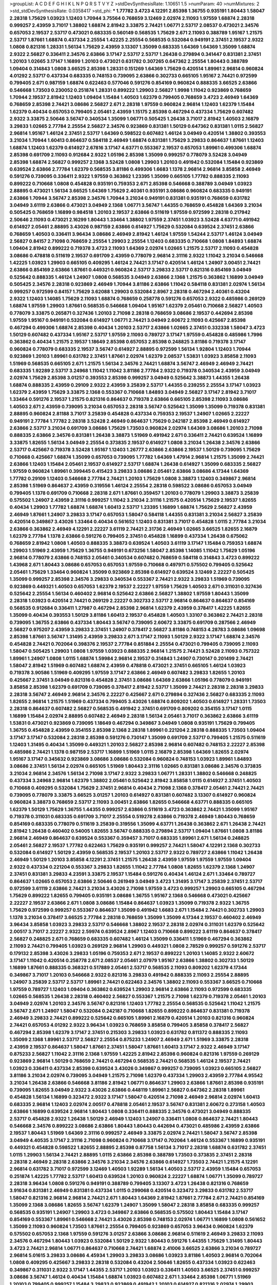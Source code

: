 >groupList:
A C D E F G H I K L
N P Q R S T V Y Z 
>stdDevSynthesisRate:
1.10651 1.5 
>numParam:
40
>numMixtures:
2
>std_stdDevSynthesisRate:
0.0358417
>std_phi:
***
1.77782 3.4723 4.12291 2.85398 1.36755 0.935191 1.80443 1.58047 2.28318 1.75629
1.03923 1.12403 1.70944 3.75564 0.768659 3.12469 2.02974 2.11093 1.97559 1.68874
2.28318 0.999257 2.43959 3.71017 1.38802 1.68874 2.81942 3.33875 2.74421 1.06771
2.53717 2.08537 0.473021 2.34576 0.657053 2.19537 2.53717 0.473021 0.683335 0.560149
0.568535 1.75629 2.671 2.11093 0.388789 1.95167 1.21575 2.53717 1.87661 1.68874
0.437334 2.25554 1.42225 2.25554 0.568535 0.532084 0.949191 2.37451 2.19537 2.9322
1.0808 0.821316 1.28331 1.56134 1.75629 2.43959 3.13307 1.35099 0.683335 1.64369
1.64369 1.35099 1.68874 2.9322 2.56827 0.336411 2.34576 2.63866 3.17147 2.53717
2.53717 1.26438 0.279894 0.341447 0.831381 2.37451 1.20103 1.02665 3.17147 1.16899
1.20103 0.473021 0.631782 0.307265 0.647362 2.25554 1.80443 0.388789 1.09404 0.314843
1.0808 3.66525 2.85398 1.28331 0.151269 1.64369 1.75629 0.420514 1.89961 2.96814
0.960824 4.01292 2.53717 0.437334 0.683335 0.748153 0.739095 2.63866 0.302733 0.665105
1.95167 2.74421 0.972599 0.799405 2.671 0.987159 1.68874 0.622463 0.577046 0.591276
0.854169 0.960824 0.888335 3.66525 2.63866 0.546668 1.73503 0.230052 0.251874 1.28331
0.899222 1.29903 2.56827 1.9998 1.11042 0.923869 0.768659 1.70944 2.19537 2.81942
1.12403 1.09404 1.15484 1.40503 1.62379 0.799405 0.768659 3.4723 2.46949 1.64369
0.768659 2.85398 2.74421 3.08686 2.56827 2.671 2.28318 1.97559 0.960824 2.96814
1.12403 1.62379 1.15484 1.62379 0.40434 0.657053 0.799405 2.05461 2.43959 1.15175
2.85398 0.467294 0.437334 1.75629 0.607482 2.9322 3.33875 2.50646 3.56747 0.340534
1.35099 1.06771 0.505425 1.26438 3.71017 2.81942 1.40503 2.16879 3.29833 1.02665
2.77784 2.25554 2.56827 2.34576 0.923869 0.831381 1.50129 0.647362 0.831381 1.0115
2.56827 2.96814 1.95167 1.46124 2.37451 2.53717 1.64369 0.598522 0.607482 1.46124
3.04949 0.420514 1.38802 0.393553 3.21034 1.70944 1.60413 0.864637 0.584118 2.46949
1.68874 0.831381 1.75629 3.29833 0.864637 1.87661 1.12403 1.68874 1.12403 1.62379
0.614927 2.67816 3.17147 4.63771 0.553367 2.19537 0.657053 1.89961 0.499306 1.68874
2.85398 0.691709 2.11093 0.912684 2.9322 1.05196 2.85398 1.35099 0.999257 0.778079
3.52428 3.04949 2.85398 1.68874 2.56827 0.999257 2.1368 3.52428 1.0808 1.29903
1.20103 0.491942 0.532084 1.15484 0.923869 0.639524 2.63866 2.77784 1.62379 0.568535
3.81186 0.499306 1.6683 1.1378 2.96814 2.96814 3.85858 2.46949 0.591276 0.739095
0.336411 2.9322 1.97559 0.363862 1.23395 1.35099 0.665105 1.77782 0.888335 2.11093
0.899222 0.710668 1.0808 0.454828 0.935191 0.759353 2.671 2.85398 0.546668 0.388789
3.04949 1.03923 2.88895 0.473021 1.56134 3.66525 1.64369 1.75629 2.40361 0.935191
3.08686 0.960824 0.683335 0.949191 2.63866 1.70944 3.56747 2.85398 2.34576 1.70944
3.21034 0.949191 0.831381 0.935191 0.768659 0.631782 3.04949 3.61119 2.63866 0.473021
3.04949 2.1368 1.06771 3.56747 1.44355 0.768659 0.454828 1.64369 3.21034 0.505425
0.768659 1.16899 0.984518 1.20103 2.19537 2.63866 0.511619 1.97559 0.972599 2.28318
0.217942 2.50646 2.11093 0.473021 2.16299 1.80443 1.33464 1.38802 1.97559 2.37451
1.03923 3.52428 4.63771 0.491942 0.614927 2.05461 2.88895 3.43026 0.987159 2.63866
0.614927 1.75629 0.532084 0.639524 2.37451 2.63866 0.768659 1.40503 0.336411 3.96434
3.08686 2.46949 2.81942 1.46124 1.97559 1.54244 2.53717 1.46124 3.04949 2.56827
0.84157 2.71098 0.768659 2.25554 1.29903 2.25554 1.12403 0.683335 0.710668 1.0808
1.84893 1.68874 1.09404 2.81942 0.899222 0.719378 3.4723 2.11093 1.64369 2.02974
1.02665 1.21575 2.53717 2.11093 0.454828 3.08686 0.478818 0.511619 2.19537 0.691709
2.43959 0.778079 2.96814 2.31116 2.9322 1.11042 3.21034 0.546668 1.42225 1.03923
1.29903 0.665105 0.409295 1.46124 2.74421 3.17147 0.420514 1.46124 1.24907 3.00451
2.74421 2.63866 0.854169 2.63866 1.87661 0.449321 0.960824 2.53717 3.29833 2.53717
0.821316 0.854169 3.04949 0.525642 0.888335 1.46124 1.24907 1.0808 0.568535 3.04949
2.63866 2.1368 1.21575 0.363862 1.16899 3.04949 0.505425 2.34576 2.28318 0.923869
2.46949 1.70944 3.81186 2.63866 1.11042 0.584118 0.831381 2.02974 1.56134 0.999257
0.972599 0.84157 1.75629 3.62088 1.29903 0.532084 2.8967 2.28318 0.467294 2.40361
0.43204 2.9322 1.12403 1.14085 1.75629 2.11093 1.68874 0.768659 0.258778 0.591276
0.657053 2.9322 0.485986 0.269129 1.68874 1.97559 1.29903 1.87661 0.568535 0.546668
1.09404 1.95167 1.62379 2.05461 0.710668 2.56827 1.40503 0.778079 3.33875 0.265871
0.327436 1.20103 2.71098 2.28318 0.768659 3.08686 2.19537 0.442694 2.85398 1.97559
1.95167 0.949191 0.532084 0.614927 1.06771 2.74421 3.04949 2.60672 2.11093 0.425667
2.85398 0.467294 0.499306 1.68874 2.85398 0.40434 1.20103 2.53717 2.63866 1.02665
2.37451 0.332338 1.58047 3.4723 1.50129 0.607482 0.437334 1.95167 2.53717 1.97559
2.11093 0.789727 3.17147 1.97559 0.454828 0.485986 1.7996 0.363862 0.40434 1.21575
2.19537 1.18649 2.85398 0.657053 2.85398 0.248825 3.81186 0.719378 3.17147 0.960824
0.778079 0.683335 2.19537 3.56747 0.614927 2.88895 0.972599 1.56134 1.92804 1.12403
1.70944 0.923869 1.20103 1.89961 0.631782 2.37451 1.87661 2.02974 1.62379 2.08537
1.53831 1.03923 3.85858 2.11093 1.51969 0.568535 0.665105 2.671 1.21575 1.56134
2.34576 2.74421 1.68874 3.56747 2.46949 2.46949 2.74421 0.683335 1.92289 2.53717
3.24968 1.11042 1.11042 3.81186 2.77784 2.9322 0.719378 0.340534 2.43959 3.04949
2.02974 1.75629 2.85398 3.01257 0.393553 2.85398 0.999257 3.04949 0.525642 3.38873
1.44355 1.26438 1.68874 0.888335 2.43959 0.29109 2.9322 2.43959 3.25839 2.53717
1.44355 0.239255 2.25554 3.17147 1.03923 1.62379 2.43959 1.75629 3.33875 2.1368
0.553367 0.710668 1.84893 3.04949 2.56827 3.17147 2.81942 3.71017 1.33464 0.591276
2.19537 1.21575 0.821316 0.864637 0.719378 2.63866 0.665105 2.85398 2.11093 3.08686
1.40503 2.671 2.43959 0.739095 3.21034 0.657053 2.28318 3.56747 0.525642 1.35099
1.35099 0.719378 0.831381 2.88895 0.960824 2.81188 3.71017 3.25839 0.454828 0.437334
0.759353 2.19537 1.24907 1.02665 2.22227 0.949191 2.77784 1.77782 2.28318 3.52428
2.46949 0.864637 1.75629 0.242187 2.85398 2.46949 0.614927 2.63866 2.53717 3.21034
0.691709 3.08686 1.75629 1.73503 0.960824 2.02974 1.64369 3.08686 1.20103 2.71098
0.888335 2.63866 2.34576 0.831381 1.26438 3.38873 1.51969 0.491942 2.671 0.336411
2.74421 0.639524 1.16899 3.33875 1.82655 1.56134 3.04949 2.25554 0.373835 2.19537
0.614927 1.0808 3.21034 1.26438 2.34576 2.63866 2.53717 0.425667 0.719378 3.52428
1.95167 1.12403 1.26777 2.63866 2.63866 2.19537 1.50129 0.739095 1.75629 0.710668
0.425667 1.68874 1.35099 0.657053 0.739095 1.77782 1.64369 1.47914 2.96814 1.21575
1.35099 2.74421 2.63866 1.12403 1.15484 2.05461 2.19537 0.614927 2.53717 1.68874
1.26438 0.614927 1.35099 0.683335 2.56827 1.97559 0.960824 1.89961 0.399445 0.415423
3.29833 3.08686 2.05461 2.63866 3.08686 4.17344 1.64369 1.77782 0.29109 1.12403
0.546668 2.77784 2.74421 1.20103 1.75629 1.0808 3.38873 1.12403 0.349867 2.96814
2.85398 1.51969 0.864637 2.43959 0.319556 1.46124 2.25554 2.28318 0.598522 3.08686
0.657053 3.04949 0.799405 1.1378 0.691709 0.710668 2.28318 2.671 1.87661 0.359457
1.20103 0.778079 1.29903 3.38873 3.25839 0.575502 1.24907 2.43959 2.31116 0.999257
1.11042 3.21034 2.31116 1.21575 0.420514 1.75629 2.19537 1.82655 0.40434 1.29903
1.77782 1.68874 1.68874 1.60413 2.53717 1.23395 1.16899 1.68874 1.75629 2.56827
2.43959 2.46949 1.87661 1.24907 3.29833 3.17147 0.657053 1.58047 0.584118 1.44355
0.831381 3.21034 2.56827 3.25839 0.420514 0.349867 3.43026 1.33464 0.40434 0.561652
1.12403 0.831381 3.71017 0.454828 1.0115 2.77784 3.21034 2.63866 0.363862 2.46949
4.12291 2.22227 3.61119 2.74421 2.31736 2.46949 1.02665 3.66525 1.82655 2.16879
1.62379 2.77784 1.1378 2.63866 0.591276 0.799405 2.37451 0.454828 1.16899 0.437334
1.26438 0.675062 0.768659 2.81942 1.0808 1.40503 0.888335 3.38873 0.639524 1.40503
3.61119 3.17147 1.15484 0.759353 1.68874 1.29903 1.51969 2.43959 1.75629 1.36755
0.949191 0.673256 1.58047 2.85398 1.14085 1.11042 1.75629 1.05196 2.96814 0.778079
2.63866 0.748153 2.05461 0.340534 0.607482 0.768659 0.584118 0.314843 3.4723 0.899222
1.43968 2.671 1.80443 3.08686 0.657053 0.657053 1.97559 0.710668 0.497971 0.575502
0.799405 0.525642 2.05461 1.75629 1.33464 0.960824 1.35099 0.923869 2.85398 0.614927
0.639524 3.12469 2.22227 0.505425 1.35099 0.999257 2.85398 2.34576 3.29833 0.340534
0.553367 2.74421 2.9322 3.29833 1.51969 0.739095 0.923869 0.449321 1.40503 0.657053
1.62379 2.19537 2.22227 1.97559 1.75629 1.40503 2.671 0.311031 0.327436 0.525642
2.25554 1.56134 0.460402 2.96814 0.525642 2.63866 2.56827 1.38802 1.97559 1.80443
1.35099 2.28318 1.03923 0.420514 2.74421 0.269129 2.22227 0.302733 2.53717 2.96814
0.864637 0.864637 0.854169 0.568535 0.912684 0.336411 1.27987 0.467294 2.85398 2.96814
1.62379 2.43959 0.378417 1.42225 1.82655 1.35099 0.40434 0.393553 1.50129 3.81186
1.60413 2.19537 0.454828 1.40503 1.33107 0.363862 2.74421 2.28318 0.739095 1.36755
2.63866 0.437334 1.80443 3.56747 0.739095 2.60672 3.33875 0.691709 0.287566 2.46949
2.56827 0.975207 2.43959 3.29833 2.37451 1.24907 0.378417 2.56827 3.81186 0.748153
4.28783 3.08686 1.09698 2.85398 1.87661 3.56747 1.31495 2.43959 3.29833 2.671
3.17147 2.11093 1.50129 2.9322 3.17147 1.68874 2.34576 0.454828 2.74421 0.702064
0.398376 2.19537 2.77784 0.851884 2.25554 0.473021 0.799405 0.739095 2.11093 1.58047
0.505425 1.29903 1.0808 1.97559 1.03923 0.888335 2.96814 1.21575 2.74421 3.52428
2.11093 0.757322 1.89961 1.24907 1.0808 1.0115 1.68874 1.59984 2.96814 2.19537
0.314843 1.24907 0.730147 0.201499 2.74421 1.58047 2.81942 1.51969 0.607482 1.68874
2.43959 0.478818 0.473021 2.37451 0.665105 1.46124 1.03923 0.719378 3.90586 1.51969
0.409295 1.97559 3.17147 2.63866 2.46949 0.607482 3.29833 1.82655 1.20103 0.425667
2.37451 3.04949 0.821316 0.454828 2.37451 3.08686 1.64369 2.63866 1.05196 0.778079
0.949191 3.85858 2.85398 1.62379 0.691709 0.739095 0.378417 2.81942 2.53717 1.35099
2.74421 2.28318 2.28318 3.29833 2.28318 3.56747 2.46949 2.96814 2.34576 2.22227
0.425667 2.671 0.279894 0.327436 2.56827 0.683335 2.11093 1.82655 2.96814 1.21575
1.51969 0.437334 0.799405 3.43026 1.68874 0.809202 1.40503 0.614927 1.28331 1.73503
2.28318 0.864637 0.607482 2.56827 0.568535 0.491942 2.37451 0.691709 0.809202 0.354155
3.17147 1.0115 1.16899 1.15484 2.02974 2.88895 0.607482 2.46949 2.28318 1.56134
2.05461 3.71017 0.363862 2.63866 3.61119 1.53831 0.473021 0.923869 0.739095 1.18649
0.467294 0.349867 3.04949 1.0808 0.935191 1.75629 0.799405 1.36755 0.454828 2.43959
0.354155 2.85398 2.1368 2.28318 1.89961 0.221204 2.28318 0.888335 1.73503 1.09404
3.17147 3.17147 0.532084 2.28318 2.85398 0.591276 0.730147 1.35099 0.691709 2.53717
0.799405 1.21575 0.511619 1.12403 1.31495 0.40434 1.35099 0.449321 1.20103 2.56827
2.85398 2.96814 0.607482 0.748153 2.22227 2.85398 0.485986 2.74421 1.1378 0.987159
2.53717 1.16899 1.51969 1.0115 2.16879 2.85398 1.64369 1.82655 2.02974 1.95167
3.17147 0.345632 0.923869 3.08686 3.08686 0.532084 0.960824 0.748153 1.03923 1.89961
1.84893 3.08686 2.37451 1.56134 2.02974 0.665105 1.51969 1.80443 2.31116 1.02665
0.831381 3.08686 2.34576 0.373835 3.21034 2.96814 2.34576 1.56134 2.71098 3.17147
2.9322 3.29833 1.06771 1.28331 1.38802 0.546668 0.248825 0.437334 3.24968 2.96814
1.62379 1.38802 2.05461 0.525642 2.81942 3.85858 1.0115 0.614927 2.37451 1.40503
0.710668 0.409295 0.532084 1.75629 2.37451 2.96814 0.40434 2.71098 2.1368 0.378417
2.05461 2.74421 2.74421 0.739095 0.778079 3.33875 3.66525 3.01257 1.20103 0.614927
0.831381 0.607482 3.13307 0.614927 0.960824 0.960824 3.38873 0.768659 2.53717 2.11093
3.00451 2.63866 1.82655 0.546668 4.63771 0.888335 0.665105 1.62379 1.50129 1.75629
1.36755 1.44355 0.999257 2.63866 0.511619 3.4723 0.363862 2.74421 1.35099 1.95167
0.719378 0.311031 0.683335 0.691709 3.71017 2.25554 0.519278 2.63866 0.719378 2.46949
1.80443 0.768659 0.854169 0.683335 0.778079 0.511619 3.25839 0.319556 1.35099 4.63771
1.26438 0.363862 2.671 1.26438 2.74421 2.81942 1.26438 0.460402 0.54005 1.82655
3.56747 0.888335 0.279894 2.53717 1.09404 1.87661 1.0808 3.81186 2.96814 2.46949
0.864637 0.639524 0.553367 0.359457 3.71017 0.683335 1.89961 2.671 1.56134 0.248825
2.05461 2.56827 2.19537 1.77782 0.622463 1.75629 0.935191 0.999257 2.74421 1.58047
4.12291 2.1368 0.302733 0.532084 0.614927 1.50129 2.43959 0.568535 2.19537 1.20103
2.53717 2.9322 0.789727 2.63866 1.11042 1.26438 2.46949 1.50129 1.20103 3.85858
4.12291 2.37451 1.21575 1.26438 2.43959 1.97559 1.97559 1.97559 1.09404 2.9322
0.437334 0.221204 0.553367 3.29833 1.82655 1.11042 2.77784 1.0808 1.82655 1.62379
2.1368 1.24907 2.37451 0.831381 3.29833 4.23591 3.33875 2.19537 1.15484 0.591276
0.40434 1.46124 2.671 1.33464 0.789727 0.864637 1.02665 0.657053 2.63866 2.50646
0.261949 3.04949 3.4723 1.31495 3.17147 3.25839 2.37451 2.53717 0.972599 3.61119
2.63866 2.74421 3.21034 3.43026 2.71098 1.97559 3.4723 0.999257 1.29903 0.665105
0.467294 1.75629 0.899222 1.82655 0.799405 0.935191 3.08686 1.36755 1.95167 2.1368
0.546668 0.473021 0.425667 2.22227 2.19537 2.63866 2.671 1.0808 3.08686 1.15484
0.864637 1.03923 1.35099 0.719378 2.9322 1.36755 1.75629 0.972599 0.999257 0.553367
0.864637 1.35099 0.491942 1.6683 2.671 1.15484 2.74421 0.302733 1.29903 1.1378
3.21034 0.378417 3.66525 2.77784 2.28318 0.768659 1.35099 1.35099 4.17344 2.19537
0.460402 2.46949 3.96434 3.85858 1.03923 3.29833 2.53717 0.546668 1.38802 2.19537
2.28318 2.02974 0.311031 1.62379 0.525642 2.00517 3.71017 2.22227 2.9322 2.59974
0.639524 2.8967 1.12403 0.710668 0.899222 3.61119 0.864637 0.378417 2.56827 0.248825
2.671 0.768659 0.683335 0.607482 1.46124 1.35099 0.336411 1.51969 0.467294 0.363862
2.11093 2.74421 0.799405 1.03923 0.269129 2.96814 1.29903 0.449321 1.0808 2.78529
0.999257 0.591276 2.53717 0.179132 2.85398 3.43026 3.29833 1.05196 0.759353 2.671
2.19537 0.899222 1.20103 1.14085 2.9322 2.60672 3.17147 1.11042 0.420514 0.258778
2.671 2.08537 2.05461 2.07979 1.95167 2.63866 1.38802 0.302733 1.50129 1.16899
1.87661 0.888335 0.368321 0.517889 2.05461 2.53717 0.568535 2.11093 0.809202 1.62379
4.17344 0.349867 3.71017 1.20103 0.546668 2.9322 0.821316 3.29833 0.491942 0.888335
2.11093 2.25554 2.88895 1.24907 3.25839 2.53717 2.53717 1.89961 2.74421 0.622463
2.34576 1.38802 2.11093 0.553367 3.66525 0.710668 1.97559 0.789727 1.12403 1.09404
0.363862 0.639524 1.29903 2.96814 2.63866 2.11093 0.972599 0.683335 1.02665 0.568535
1.26438 2.28318 0.460402 2.56827 0.553367 1.21575 2.71098 1.62379 0.719378 2.05461
1.20103 3.04949 2.02974 1.20103 2.34576 3.56747 0.821316 1.12403 1.77782 2.25554
0.568535 0.525642 1.11042 1.21575 3.56747 2.671 1.24907 1.58047 0.532084 0.242187
0.710668 1.82655 0.899222 0.864637 0.831381 0.719378 2.46949 3.29833 2.74421 0.899222
0.525642 0.665105 1.89961 2.16879 0.420514 1.20103 0.821316 0.960824 2.74421 0.657053
4.01292 2.9322 3.96434 1.03923 0.768659 3.85858 0.799405 3.85858 0.378417 2.56827
0.467294 2.85398 1.62379 3.17147 2.37451 0.215303 3.29833 1.03923 0.631782 0.811372
0.888335 2.11093 1.35099 2.1368 1.89961 2.53717 2.56827 2.25554 0.875233 1.24907
2.46949 2.671 1.51969 3.33875 2.28318 2.43959 2.19537 0.864637 1.58047 1.87661
2.37451 1.58047 1.87661 1.60413 3.17147 2.9322 2.46949 3.17147 0.875233 2.56827
1.11042 2.31116 2.1368 1.97559 1.42225 2.81942 2.85398 0.960824 0.821316 1.97559
0.269129 0.923869 2.96814 1.50129 0.768659 2.74421 0.467294 0.568535 2.74421 0.568535
1.46124 2.19537 2.74421 1.03923 0.336411 0.437334 2.85398 0.639524 3.43026 0.349867
0.999257 0.739095 1.03923 0.665105 2.56827 3.81186 3.21034 2.02974 0.739095 3.04949
1.21575 2.71098 1.62379 0.437334 1.29903 2.43959 2.77784 4.95542 3.21034 1.26438
2.63866 0.546668 3.81186 2.81942 1.06771 0.864637 1.29903 2.63866 1.87661 2.85398
0.935191 0.739095 1.82655 3.04949 2.9322 3.43026 2.63866 0.448119 1.89961 2.56827
0.647362 2.28318 1.89961 0.454828 1.56134 1.16899 0.323472 2.9322 3.17147 1.58047
0.420514 2.71098 2.46949 2.96814 2.02974 1.60413 0.683335 2.96814 1.12403 2.02974
2.00517 0.478818 2.05461 2.19537 3.56747 0.831381 2.60672 0.273158 1.40503 2.63866
1.16899 0.639524 2.96814 1.80443 1.0808 0.336411 0.888335 2.34576 0.473021 3.04949
0.888335 2.53717 0.454828 2.9322 1.26438 1.50129 2.46949 1.12403 1.24907 0.336411
1.0808 0.864637 2.74421 1.80443 0.546668 2.34576 0.899222 3.08686 2.63866 1.80443
1.80443 0.442694 0.473021 0.485986 2.43959 2.63866 2.19537 1.80443 1.51969 1.64369
2.31116 0.999257 2.46949 3.33875 2.02974 2.74421 1.58047 3.56747 2.85398 3.04949
4.40535 3.17147 2.31116 2.71098 0.960824 0.710668 3.17147 0.702064 1.46124 0.553367
1.16899 0.935191 0.449321 0.454828 0.598522 1.82655 2.88895 2.85398 0.87758 1.56134
3.71017 2.28318 1.68874 0.631782 2.37451 1.0115 1.29903 1.56134 2.74421 2.88895
1.0115 2.63866 2.85398 0.388789 1.73503 0.373835 2.37451 2.28318 2.28318 2.46949
2.28318 2.63866 2.34576 3.21034 2.34576 2.63866 0.614927 1.73503 2.74421 1.21575
4.12291 2.96814 0.631782 3.71017 0.972599 3.12469 1.40503 1.92289 1.56134 1.40503
2.53717 2.43959 1.15484 0.657053 0.251874 1.42225 1.77782 2.53717 1.60413 0.639524
1.20103 0.960824 2.22227 1.68874 1.06771 1.35099 0.789727 2.28318 3.96434 1.0808
0.591276 0.949191 0.388789 0.799405 3.13307 3.4723 1.26438 0.821316 0.768659 3.91634
0.831381 2.46949 0.831381 0.437334 1.0115 0.299068 0.420514 0.323472 3.29833 0.631782
2.53717 1.58047 0.821316 2.96814 2.96814 2.74421 2.671 1.80443 1.64369 2.81942
1.87661 2.77784 2.671 2.74421 0.854169 1.35099 2.1368 3.08686 1.82655 3.56747
1.62379 1.24907 1.35099 1.58047 2.28318 3.85858 0.683335 0.999257 0.568535 0.935191
1.24907 1.29903 3.4723 0.349867 2.63866 0.568535 0.575502 1.80443 1.15484 3.17147
0.854169 0.553367 1.89961 0.546668 2.74421 3.43026 2.85398 0.748153 2.02974 1.06771
1.16899 1.0808 0.561652 1.35099 2.11093 0.960824 1.73503 1.87661 2.25554 0.799405
0.923869 0.657053 3.96434 0.960824 1.62379 0.575502 0.657053 2.1368 1.97559 0.591276
3.01257 2.63866 3.08686 2.96814 0.511619 2.46949 3.29833 2.11093 2.34576 0.467294
1.80443 1.03923 0.532084 1.50129 2.9322 1.80443 0.591276 1.44355 1.75629 1.31495
1.80443 3.4723 2.74421 2.96814 1.06771 0.864637 0.710668 2.74421 1.68874 2.41006
3.66525 2.63866 3.21034 0.789727 2.96814 5.01615 3.29833 3.08686 4.45934 1.29903
3.29833 3.08686 1.03923 3.81186 1.40503 2.96814 0.702064 1.0808 0.409295 0.425667
3.29833 2.28318 0.532084 0.43204 2.50646 1.82655 0.437334 1.03923 0.622463 0.349867
0.311031 2.9322 3.17147 1.44355 2.53717 1.20103 1.03923 0.336411 1.40503 3.66525
2.37451 0.999257 3.08686 3.56747 1.46124 0.40434 1.15484 1.68874 1.03923 0.607482
2.671 1.33464 2.85398 1.06771 1.51969 1.20103 0.799405 0.999257 1.15484 3.29833
0.923869 0.491942 1.20103 0.614927 0.821316 2.02974 1.29903 3.43026 1.80443 0.614927
0.505425 0.639524 0.683335 2.63866 0.420514 1.92804 0.261949 2.28318 2.53717 0.888335
1.0115 1.51969 0.454828 0.831381 1.62379 1.58047 0.799405 1.87661 0.935191 0.473021
0.40434 0.511619 0.854169 2.1368 1.44355 0.768659 0.314843 1.05196 2.28318 1.56134
2.85398 3.08686 2.53717 1.82655 2.05461 1.40503 2.77784 2.60672 3.04949 2.11093
0.591276 0.607482 3.33875 1.40503 2.37451 0.40434 2.43959 0.639524 3.00451 1.11042
2.77784 1.12403 0.789727 1.44355 2.02974 1.75629 1.58047 0.525642 0.560149 0.491942
1.62379 2.71098 2.37451 2.74421 0.449321 2.74421 1.51969 0.363862 2.11093 3.04949
3.29833 0.673256 1.15484 2.85398 1.64369 2.85398 3.56747 2.02974 2.74421 0.657053
2.31116 2.671 1.06771 0.568535 2.56827 0.759353 0.831381 0.999257 0.511619 0.799405
0.409295 2.19537 0.454828 2.34576 3.04949 2.77784 3.04949 0.799405 4.58156 2.22227
2.19537 2.63866 2.63866 2.25554 2.53717 3.21034 0.739095 2.34576 1.35099 0.768659
2.1368 3.21034 2.11093 2.28318 1.20103 0.323472 1.29903 0.854169 1.15484 2.34576
1.14085 3.33875 1.36755 2.28318 0.657053 2.46949 2.74421 2.96814 1.20103 0.999257
2.11093 2.34576 3.52428 0.40434 0.505425 2.05461 1.40503 1.31495 3.56747 2.85398
1.51969 3.21034 2.37451 0.639524 2.37451 0.598522 2.63866 3.08686 3.04949 2.02974
1.40503 2.19537 3.04949 1.33464 3.29833 2.22227 0.546668 1.75629 3.08686 3.29833
3.29833 3.04949 3.29833 2.19537 3.56747 2.46949 1.46124 3.81186 0.719378 0.854169
3.08686 0.473021 2.63866 1.05196 2.77784 0.710668 0.269129 1.56134 0.491942 0.561652
2.11093 1.62379 2.671 0.511619 0.84157 2.74421 1.31495 0.789727 1.20103 1.15484
1.26438 0.691709 1.50129 0.299068 3.29833 1.12403 0.923869 4.17344 0.888335 2.63866
1.97559 2.63866 2.43959 2.19537 1.58047 1.64369 0.332338 2.77784 3.29833 2.74421
0.363862 0.960824 0.683335 1.29903 2.02974 2.53717 1.16899 0.768659 0.960824 1.97559
0.799405 1.97559 1.40503 0.999257 2.74421 3.56747 2.8967 1.29903 2.63866 2.56827
0.336411 1.29903 1.68874 2.88895 3.04949 3.29833 1.44355 2.41006 0.491942 2.85398
2.43959 0.831381 1.89961 1.75629 1.89961 2.02974 3.08686 0.538605 1.75629 1.03923
0.923869 0.363862 0.683335 2.74421 0.373835 0.719378 2.31736 1.56134 0.923869 1.47914
2.671 0.454828 2.96814 1.51969 1.58047 1.38802 0.614927 3.08686 0.899222 2.63866
2.02974 2.96814 2.11093 1.11042 2.96814 0.84157 0.631782 0.598522 2.11093 1.75629
0.719378 0.768659 0.864637 3.96434 2.00517 0.888335 1.50129 1.87661 1.24907 2.43959
0.473021 0.591276 2.88895 1.46124 0.40434 1.26438 2.43959 0.854169 3.38873 0.821316
1.24907 1.50129 0.683335 2.37451 2.85398 2.46949 0.420514 0.409295 3.56747 0.657053
1.50129 3.17147 0.748153 0.899222 3.04949 1.80443 0.511619 2.19537 1.0115 1.58047
1.87661 2.74421 1.62379 2.9322 1.77782 0.999257 3.24968 3.29833 3.08686 2.31116
0.591276 2.88895 1.58047 2.9322 2.02974 2.56827 1.60413 1.73503 0.460402 2.25554
1.31495 2.96814 0.789727 0.460402 0.467294 0.799405 1.87661 1.89961 0.730147 0.864637
3.66525 3.29833 1.35099 2.63866 2.37451 1.15484 0.799405 2.37451 3.62088 0.831381
2.28318 2.85398 1.80443 0.888335 0.437334 2.53717 2.85398 1.09404 2.1368 2.25554
0.657053 1.84893 2.37451 0.561652 0.821316 1.12403 2.63866 0.768659 1.12403 2.05461
1.35099 1.12403 0.831381 3.17147 2.46949 2.81942 1.56134 0.525642 1.05196 0.287566
1.66384 2.19537 2.05461 3.81186 0.960824 1.84893 0.831381 1.12403 1.40503 2.85398
2.37451 1.50129 2.16879 1.0808 2.40361 2.56827 0.799405 1.31495 1.87661 0.207022
1.46124 2.81942 0.899222 1.03923 3.29833 3.17147 0.614927 0.864637 2.71098 0.719378
1.29903 2.671 2.74421 1.58047 0.683335 2.59974 0.912684 0.460402 1.16899 0.591276
3.00451 0.314843 2.63866 1.68874 3.52428 1.46124 0.960824 2.31116 3.43026 2.08537
3.04949 0.454828 1.40503 2.9322 2.43959 0.657053 0.946652 0.437334 2.05461 3.25839
0.987159 1.50129 1.02665 0.691709 3.29833 2.43959 1.75629 3.61119 0.327436 2.60672
2.60672 0.683335 2.25554 1.38802 2.28318 3.38873 3.08686 2.74421 1.97559 2.1368
0.831381 3.96434 3.08686 0.363862 0.789727 1.82655 1.87661 0.899222 2.63866 2.34576
2.53717 1.50129 0.854169 2.43959 2.25554 1.82655 1.40503 0.591276 1.33464 2.74421
1.97559 0.987159 0.511619 1.51969 0.591276 3.25839 2.63866 1.24907 1.20103 0.561652
0.473021 0.473021 1.15484 1.29903 1.68874 0.912684 0.999257 0.532084 2.02974 1.02665
2.11093 2.88895 0.639524 3.25839 1.16899 1.97559 0.614927 1.15484 3.66525 3.08686
3.33875 2.05461 0.437334 1.42225 1.46124 3.29833 2.34576 0.279894 0.393553 1.38802
2.11093 0.311031 0.393553 0.349867 1.06771 3.08686 2.85398 2.96814 4.0621 2.11093
2.28318 4.12291 1.46124 2.9322 4.17344 2.28318 2.43959 0.999257 2.28318 2.63866
0.923869 2.81942 0.525642 2.77784 3.21034 0.491942 2.96814 3.4723 2.28318 1.38802
0.378417 2.85398 3.21034 2.96814 1.16899 0.923869 1.58047 3.43026 0.354155 0.276505
1.12403 1.73503 0.340534 2.28318 1.87661 1.97559 1.82655 2.46949 1.64369 3.17147
0.631782 1.62379 3.56747 1.51969 0.864637 1.02665 3.43026 0.568535 2.63866 0.467294
1.20103 0.614927 0.591276 0.478818 2.671 0.899222 0.831381 0.799405 0.683335 1.46124
1.75629 2.37451 2.9322 1.82655 3.08686 0.923869 1.29903 0.359457 2.74421 2.74421
2.46949 2.05461 2.56827 3.71017 3.33875 0.232872 0.923869 0.373835 0.269129 0.269129
3.17147 2.37451 0.972599 2.96814 0.473021 1.70944 2.63866 3.43026 0.591276 2.77784
2.53717 0.568535 0.40434 2.77784 2.96814 0.639524 0.40434 2.02974 0.657053 1.21575
3.38873 1.68874 0.511619 2.9322 2.43959 0.899222 1.28331 0.420514 2.81942 0.584118
0.888335 1.12403 0.437334 0.561652 3.52428 0.768659 2.46949 0.87758 2.88895 2.96814
0.359457 0.821316 2.19537 2.43959 3.17147 1.28331 1.66384 3.08686 1.03923 2.19537
2.43959 2.16879 1.51969 3.56747 3.85858 0.960824 0.437334 0.485986 0.748153 3.25839
2.19537 2.96814 0.888335 0.888335 1.12403 2.96814 2.96814 0.821316 2.56827 0.359457
1.40503 0.420514 1.75629 1.40503 0.739095 0.454828 0.40434 4.28783 2.11093 0.491942
2.02974 1.75629 2.96814 0.442694 0.864637 0.719378 3.29833 0.336411 2.28318 3.21034
0.614927 0.665105 0.607482 2.67816 0.591276 0.614927 3.29833 0.525642 2.1368 1.16899
0.363862 2.05461 1.56134 2.63866 1.20103 0.702064 3.04949 2.85398 0.960824 3.29833
2.71098 2.63866 0.854169 3.96434 3.4723 2.59974 0.420514 2.85398 2.46949 3.04949
1.31495 2.05461 2.43959 1.75629 0.473021 2.34576 1.62379 3.04949 2.37451 1.44355
0.719378 2.77784 1.95167 1.59984 0.553367 2.53717 1.75629 2.96814 1.29903 1.0808
2.19537 2.28318 2.53717 3.43026 2.46949 0.960824 1.62379 0.575502 1.46124 2.34576
2.19537 1.35099 1.82655 1.06771 3.71017 0.349867 1.11042 1.1378 1.44355 0.473021
0.568535 1.16899 1.40503 0.265871 2.96814 2.11093 0.546668 0.584118 0.425667 0.888335
1.24907 1.84893 0.354155 1.40503 0.799405 1.56134 3.85858 0.473021 2.28318 3.29833
0.665105 0.511619 0.691709 1.21575 2.22227 0.665105 0.614927 2.46949 0.532084 2.22227
2.81942 0.598522 1.40503 3.81186 3.04949 3.66525 1.0115 1.82655 2.43959 0.336411
1.06771 0.349867 0.710668 1.35099 2.56827 3.21034 2.05461 2.11093 2.37451 1.21575
1.26438 0.799405 0.999257 1.35099 0.935191 1.70944 2.46949 2.74421 0.363862 0.384082
1.02665 2.05461 1.58047 3.96434 0.485986 2.81942 1.82655 3.25839 2.671 3.43026
1.56134 2.53717 0.768659 0.831381 1.87661 0.568535 1.11042 1.16899 3.04949 2.28318
2.34576 1.35099 0.340534 0.614927 1.95167 2.96814 2.34576 2.53717 1.35099 3.56747
0.607482 2.19537 2.19537 1.97559 2.05461 0.467294 0.425667 2.19537 0.923869 2.25554
2.63866 1.51969 0.491942 2.9322 0.454828 0.854169 0.442694 0.40434 1.50129 3.71017
3.52428 0.768659 2.74421 2.9322 3.33875 0.912684 1.12403 1.50129 1.38802 1.42225
3.56747 3.81186 0.591276 1.40503 0.730147 2.37451 0.665105 0.363862 0.561652 1.75629
0.935191 0.960824 1.62379 1.16899 1.15484 1.02665 1.6683 2.02974 3.17147 2.28318
2.8967 2.02974 0.719378 0.960824 0.378417 3.21034 0.843827 1.20103 3.4723 3.29833
0.665105 0.505425 2.19537 0.511619 2.11093 1.82655 2.37451 0.768659 2.19537 0.691709
3.04949 1.40503 2.46949 0.831381 2.74421 2.28318 1.70944 2.60672 1.87661 0.799405
1.31495 0.768659 2.9322 2.96814 2.19537 3.66525 3.75564 3.43026 1.24907 0.388789
3.96434 1.56134 3.29833 2.25554 2.53717 2.671 2.34576 0.639524 0.639524 2.53717
0.311031 1.95167 0.665105 3.00451 3.17147 0.854169 0.821316 0.553367 2.60672 2.81942
1.87661 1.35099 2.34576 0.710668 4.28783 2.40361 2.96814 0.568535 2.05461 3.43026
2.96814 1.14085 0.647362 0.398376 3.71017 1.75629 1.82655 0.525642 3.96434 2.671
3.81186 0.999257 1.50129 0.821316 1.62379 2.96814 0.710668 2.31116 0.29109 0.854169
0.748153 0.864637 2.53717 1.84893 2.11093 1.16899 3.21034 0.888335 2.77784 1.44355
3.38873 3.52428 1.03923 2.81942 2.40361 2.34576 1.70944 2.19537 2.96814 0.525642
1.21575 1.44355 2.77784 1.16899 2.1368 0.710668 0.420514 0.624133 1.16899 0.359457
1.56134 3.71017 0.719378 0.29109 2.28318 0.949191 0.831381 0.491942 1.95167 2.85398
3.21034 2.74421 1.95167 2.11093 1.16899 0.425667 3.04949 2.19537 2.9322 0.40434
0.409295 1.46124 1.46124 0.546668 1.46124 3.21034 0.491942 2.63866 1.97559 0.631782
0.525642 0.265871 2.37451 1.29903 1.16899 2.81942 2.81942 0.831381 1.97559 1.16899
1.26438 2.43959 0.864637 2.63866 3.43026 2.56827 0.768659 1.15484 0.437334 0.409295
2.28318 1.29903 0.491942 1.03923 2.56827 0.511619 2.671 2.63866 3.29833 3.96434
2.1368 2.71098 3.52428 4.17344 2.11093 0.987159 2.37451 2.63866 2.34576 3.29833
2.71098 0.984518 0.935191 1.68874 0.511619 0.499306 3.17147 3.08686 0.888335 3.71017
3.71017 1.29903 1.20103 1.50129 0.336411 2.28318 0.454828 1.02665 2.02974 1.11042
0.631782 2.02974 1.0808 0.739095 2.28318 2.9322 0.864637 2.37451 3.43026 0.546668
0.683335 1.0115 3.04949 1.82655 1.12403 0.485986 0.999257 2.11093 0.473021 1.62379
1.70944 3.81186 2.78529 2.00517 0.739095 2.53717 0.511619 0.29109 2.74421 2.77784
0.373835 4.12291 2.19537 2.96814 0.778079 1.35099 0.821316 2.11093 0.831381 0.373835
2.28318 2.28318 1.95167 3.04949 1.42225 2.96814 0.449321 1.15484 0.739095 1.82655
0.546668 1.35099 0.420514 2.43959 1.82655 2.46949 1.35099 0.473021 1.64369 0.425667
1.75629 2.74421 3.21034 1.87661 1.95167 0.683335 0.899222 3.33875 3.38873 3.04949
2.60672 1.50129 1.15484 0.467294 0.299068 2.11093 0.420514 1.64369 2.50646 0.875233
1.09404 2.11093 1.68874 1.82655 3.43026 1.50129 3.17147 2.81942 2.74421 3.52428
1.11042 2.46949 0.665105 0.854169 0.546668 3.04949 2.71098 0.409295 3.33875 2.74421
0.393553 1.20103 0.349867 1.50129 2.05461 1.35099 2.34576 0.327436 1.50129 1.24907
1.18332 0.799405 0.232872 0.265871 0.739095 3.29833 1.42225 2.28318 3.43026 0.778079
0.999257 1.89961 1.16899 2.19537 2.11093 1.0808 2.28318 3.81186 1.0808 0.437334
1.75629 1.21575 0.999257 2.53717 3.04949 0.54005 0.388789 0.614927 1.21575 2.74421
2.37451 0.359457 2.56827 2.11093 0.691709 1.15484 1.68874 1.58047 3.43026 1.42225
0.854169 2.40361 0.607482 0.437334 3.01257 1.75629 2.25554 0.739095 1.80443 0.949191
3.85858 0.614927 1.29903 0.739095 2.07979 0.454828 0.789727 2.19537 0.437334 2.85398
0.999257 3.04949 2.43959 0.614927 2.63866 2.1368 0.854169 0.553367 3.21034 2.46949
1.82655 1.70944 0.888335 2.19537 2.85398 3.08686 2.63866 1.06771 0.323472 1.50129
0.809202 0.657053 2.19537 2.05461 1.97559 0.960824 3.08686 0.568535 2.71098 1.89961
2.05461 2.63866 1.97559 2.85398 2.71098 2.43959 0.272427 2.63866 1.50129 1.11042
1.87661 2.19537 1.82655 2.85398 0.553367 1.73503 0.691709 2.11093 0.691709 2.19537
0.683335 4.17344 1.09404 1.02665 2.53717 3.52428 0.258778 0.426809 2.56827 0.809202
3.04949 0.546668 0.491942 4.28783 1.64369 2.96814 2.85398 2.34576 3.21034 1.75629
2.56827 2.34576 2.71098 0.349867 0.710668 2.28318 3.29833 0.657053 2.74421 0.768659
1.40503 1.75629 0.336411 1.51969 1.15484 2.1368 2.11093 0.591276 2.43959 1.27987
1.73503 0.420514 3.21034 1.24907 2.11093 0.318701 1.82655 1.58047 2.28318 0.454828
0.230052 1.6683 3.08686 1.87661 1.40503 0.473021 1.89961 3.00451 3.85858 1.46124
0.999257 0.251874 0.373835 1.26438 1.40503 0.639524 2.85398 1.58047 2.56827 0.657053
1.03923 0.683335 2.46949 2.63866 3.17147 3.29833 0.373835 1.75629 1.73503 3.29833
0.414311 0.393553 0.349867 1.21575 2.671 3.56747 3.56747 2.74421 2.53717 2.40361
3.33875 2.43959 2.02974 1.80443 3.08686 1.95167 1.56134 2.63866 2.43959 3.25839
1.11042 2.74421 3.66525 3.00451 2.63866 2.74421 0.960824 1.28331 0.691709 0.768659
3.08686 1.29903 2.74421 1.77782 0.999257 2.34576 0.302733 0.84157 2.74421 2.56827
0.778079 0.864637 1.06771 0.831381 1.36755 1.31495 0.691709 2.05461 3.21034 0.614927
2.28318 1.24907 0.409295 2.88895 0.831381 0.960824 1.40503 0.719378 1.68874 0.710668
0.864637 0.614927 3.96434 4.01292 0.614927 3.17147 3.61119 2.74421 2.74421 1.46124
2.85398 0.532084 1.89961 2.53717 1.24907 0.999257 3.04949 1.95167 1.18332 0.739095
2.671 0.437334 2.60672 1.36755 1.15484 2.46949 2.53717 3.17147 3.04949 1.75629
2.77784 1.38802 1.29903 2.77784 1.15484 0.710668 1.26438 2.37451 3.81186 2.56827
2.22227 3.04949 1.35099 0.759353 2.81942 1.62379 2.43959 0.639524 1.59984 0.719378
2.02974 2.02974 1.95167 2.43959 1.35099 1.21575 1.82655 0.888335 0.899222 2.28318
0.923869 0.683335 2.88895 0.467294 0.809202 2.671 0.683335 0.176963 1.68874 1.97559
1.75629 2.19537 0.710668 2.71098 1.97559 1.35099 0.467294 1.56134 1.31495 3.85858
0.899222 2.11093 2.43959 2.16879 1.40503 1.0115 1.46124 3.56747 3.66525 0.29109
0.336411 0.831381 1.70944 1.40503 2.1368 2.49975 2.88895 4.34037 1.12403 0.710668
0.373835 1.60413 0.999257 0.728194 1.89961 2.34576 0.607482 0.575502 2.19537 0.525642
2.56827 3.61119 0.960824 2.77784 2.71098 1.60413 0.591276 0.811372 0.831381 2.71098
0.683335 4.51399 1.05196 2.671 1.42607 2.96814 0.473021 0.409295 2.46949 2.74421
0.624133 1.46124 0.739095 3.01257 1.56134 1.92289 2.74421 0.831381 0.821316 1.62379
0.787614 3.71017 1.50129 0.204516 1.21575 0.960824 1.44355 0.960824 2.60672 1.46124
3.04949 2.00517 1.62379 1.89961 2.56827 0.799405 1.36755 0.809202 3.66525 2.05461
0.378417 0.454828 2.19537 1.12403 1.21575 2.05461 2.37451 0.960824 0.683335 0.40434
1.58047 2.05461 0.279894 2.46949 0.491942 2.85398 0.683335 0.302733 0.294657 0.831381
3.21034 1.51969 1.89961 0.657053 0.639524 1.97559 1.50129 0.972599 1.36755 2.56827
2.11093 3.38873 2.43959 2.34576 3.29833 2.19537 1.21575 0.532084 3.29833 1.40503
3.04949 3.38873 0.899222 0.631782 0.748153 1.12403 2.16299 0.622463 1.06771 0.473021
2.28318 3.85858 0.332338 1.95167 1.20103 3.4723 1.24907 3.17147 2.1368 0.607482
3.17147 3.71017 1.24907 1.68874 3.71017 0.491942 2.96814 0.739095 0.607482 0.710668
1.87661 2.28318 0.378417 1.06771 1.36755 0.546668 0.388789 2.31116 0.40434 0.614927
2.74421 0.409295 2.46949 2.96814 1.26438 1.15484 1.38802 0.349867 1.12403 1.44355
2.37451 1.51969 0.739095 1.51969 2.53717 1.11042 2.53717 2.05461 2.53717 0.568535
0.831381 1.95167 0.485986 0.186297 3.08686 0.591276 3.04949 1.35099 0.665105 0.935191
0.276505 0.739095 2.56827 0.460402 2.63866 3.29833 2.85398 0.665105 0.639524 0.363862
0.349867 0.657053 0.631782 3.08686 2.96814 2.53717 3.71017 3.43026 0.525642 2.37451
2.1368 1.40503 0.960824 2.53717 1.95167 0.854169 2.02974 3.4723 2.85398 0.683335
1.0808 1.97559 3.17147 3.21034 0.467294 2.19537 0.223915 1.51969 0.525642 2.16879
1.26438 1.80443 1.03923 1.38802 2.37451 3.13307 2.05461 3.01257 2.37451 1.11042
3.04949 0.691709 2.74421 2.43959 1.68874 0.584118 0.363862 2.43959 2.96814 2.05461
0.393553 2.05461 1.03923 0.491942 0.207022 0.420514 2.37451 0.972599 1.56134 3.29833
1.16899 0.710668 2.02974 1.31495 2.85398 1.62379 0.987159 0.425667 2.63866 2.63866
3.43026 2.85398 1.09404 0.864637 2.74421 0.854169 0.657053 0.332338 2.28318 1.82655
2.56827 1.46124 2.96814 2.46949 2.60672 3.71017 3.52428 2.60672 3.75564 2.85398
1.20103 2.1368 3.29833 2.96814 3.71017 2.40361 3.01257 2.81942 0.999257 1.62379
1.16899 2.63866 0.546668 3.43026 2.96814 1.05196 3.17147 2.85398 0.789727 3.71017
2.71098 3.43026 1.46124 0.831381 2.34576 2.43959 0.323472 1.89961 1.56134 0.799405
1.21575 1.0808 3.21034 1.50129 2.31116 2.63866 1.03923 0.553367 1.16899 1.46124
2.02974 0.639524 2.77784 0.899222 1.44355 2.74421 2.1368 2.63866 2.53717 0.691709
0.425667 0.437334 0.546668 0.923869 0.864637 1.46124 1.97559 3.56747 1.75629 1.0115
1.02665 1.36755 3.04949 2.96814 2.11093 0.388789 1.62379 1.26438 1.6683 1.23065
1.56134 1.51969 4.63771 0.420514 3.17147 2.43959 2.1368 1.75629 2.28318 3.17147
0.607482 2.11093 3.61119 2.63866 3.08686 1.50129 1.60413 1.09698 1.87661 2.56827
1.40503 1.64369 0.730147 1.56134 2.46949 2.671 3.17147 2.85398 2.37451 2.74421
3.21034 1.82655 2.53717 0.639524 0.910242 1.58047 1.73503 0.454828 1.20103 2.43959
0.505425 0.831381 0.87758 2.05461 1.89961 0.730147 3.08686 1.97559 1.06771 1.70944
0.923869 3.08686 3.33875 0.691709 2.34576 2.37451 1.56134 3.66525 1.26438 2.81942
2.22227 0.622463 0.999257 1.68874 2.81942 2.74421 0.730147 2.56827 0.485986 2.74421
0.388789 0.466044 2.88895 0.691709 1.35099 2.46949 1.51969 0.473021 0.923869 2.63866
1.50129 1.03923 0.575502 4.69455 0.799405 1.85389 0.935191 0.505425 0.899222 2.19537
0.614927 3.04949 1.80443 1.21575 1.21575 1.36755 3.17147 1.87661 0.710668 1.0808
0.778079 1.50129 1.11042 2.77784 2.37451 0.864637 2.53717 2.74421 1.06771 2.9322
0.831381 1.6683 0.910242 0.491942 0.864637 1.58047 2.53717 1.20103 1.64369 1.44355
0.425667 0.307265 2.19537 0.29109 1.95167 3.56747 0.420514 1.89961 1.62379 1.92289
2.19537 3.85858 1.0808 3.56747 2.56827 1.87661 3.21034 1.40503 0.768659 3.21034
2.19537 2.74421 0.683335 2.37451 0.258778 2.19537 1.1378 1.50129 0.923869 3.04949
1.89961 2.671 0.899222 1.70944 2.56827 1.85389 0.546668 2.9322 3.81186 0.864637
0.821316 0.923869 3.29833 0.485986 1.68874 2.11093 1.16899 2.74421 2.05461 2.81942
1.35099 1.95167 1.62379 1.68874 2.96814 1.15484 0.843827 0.388789 1.02665 3.24968
1.0808 1.82655 1.16899 0.789727 0.683335 2.63866 0.553367 0.437334 1.48311 2.74421
2.11093 0.899222 2.53717 1.59984 0.987159 0.359457 0.409295 2.43959 2.85398 3.56747
3.96434 1.97559 2.02974 4.01292 3.29833 0.864637 0.473021 1.50129 0.467294 1.50129
1.03923 1.95167 2.63866 0.258778 1.89961 1.09404 3.56747 0.657053 2.05461 2.96814
2.1368 0.546668 1.21575 3.21034 0.821316 0.631782 1.66384 2.70373 1.16899 0.311031
1.97559 2.22227 1.92289 1.03923 2.9322 0.607482 1.68874 2.74421 0.768659 3.04949
1.0808 2.37451 1.29903 0.923869 2.28318 2.96814 0.532084 2.671 0.584118 2.81942
0.665105 1.51969 1.29903 2.56827 2.28318 0.748153 1.24907 2.19537 0.467294 2.74421
0.393553 2.96814 0.683335 0.639524 1.77782 1.70944 0.789727 0.683335 1.50129 0.553367
0.373835 1.92289 2.85398 0.657053 0.306443 0.683335 1.50129 1.20103 3.56747 2.85398
1.68874 2.53717 0.875233 2.74421 1.0808 1.12403 2.16879 1.40503 1.15484 1.89961
3.08686 2.74421 2.43959 2.46949 1.56134 3.52428 2.63866 0.442694 1.11042 2.05461
2.43959 2.63866 0.591276 1.95167 1.56134 3.56747 2.06013 1.62379 0.265871 2.43959
1.26438 1.82655 1.35099 1.95167 2.37451 1.89961 2.88895 0.831381 2.53717 1.48311
0.739095 2.81942 0.935191 2.63866 0.780166 2.25554 2.19537 0.759353 1.24907 1.38802
3.33875 1.95167 1.82655 0.854169 3.66525 3.61119 3.17147 2.46949 3.00451 1.82655
1.89961 2.74421 2.85398 1.12403 3.21034 2.671 2.46949 2.41006 0.960824 1.40503
1.03923 1.56134 3.04949 1.0808 0.987159 3.08686 3.96434 1.80443 2.85398 3.96434
0.454828 3.00451 1.95167 1.82655 0.378417 2.31116 1.0115 0.473021 3.43026 2.63866
3.21034 1.33464 1.44355 3.43026 2.02974 0.831381 2.60672 1.29903 0.831381 2.53717
1.58047 0.960824 2.74421 2.46949 2.74421 2.81942 3.81186 1.1378 2.53717 2.28318
1.21575 0.584118 1.68874 0.831381 0.665105 3.08686 3.81186 1.16899 2.40361 0.525642
1.77782 0.561652 2.05461 0.575502 1.20103 2.56827 1.75629 0.505425 2.53717 2.77784
0.888335 1.97559 1.15484 2.53717 2.53717 1.12403 3.04949 0.40434 3.08686 3.33875
2.25554 0.631782 2.63866 2.19537 2.37451 2.34576 1.20103 1.12403 1.35099 0.987159
0.710668 1.80443 3.08686 2.40361 1.80443 1.26438 2.63866 2.70373 2.671 1.33464
2.53717 2.37451 2.85398 3.75564 2.19537 1.12403 3.56747 2.40361 2.63866 0.710668
0.683335 2.85398 3.17147 2.60672 0.972599 1.62379 2.02974 2.9322 1.06771 2.63866
3.21034 1.80443 2.37451 3.38873 2.56827 0.553367 0.614927 0.454828 0.454828 3.61119
2.56827 2.85398 0.999257 2.46949 1.73503 0.683335 3.71017 3.71017 0.960824 1.97559
3.29833 3.96434 1.75629 3.17147 0.987159 1.0808 1.20103 2.28318 1.82655 0.899222
2.74421 1.46124 3.56747 2.37451 0.935191 0.710668 4.01292 2.37451 2.22227 1.40503
0.378417 3.29833 2.37451 2.96814 0.639524 2.53717 3.17147 1.62379 3.29833 2.43959
2.28318 0.415423 2.671 3.08686 3.08686 2.43959 0.575502 1.64369 3.17147 2.53717
2.85398 2.25554 1.62379 0.821316 2.41006 1.0115 2.71098 0.831381 1.89961 3.29833
2.28318 2.28318 0.491942 0.888335 2.25554 1.9998 0.768659 3.29833 0.505425 0.759353
1.18649 0.575502 2.96814 1.97559 2.56827 1.84893 3.29833 1.89961 1.21575 0.739095
0.821316 2.85398 0.591276 2.31116 2.63866 1.26438 0.505425 0.854169 1.73503 2.43959
3.56747 3.56747 0.888335 1.40503 1.80443 1.80443 0.354155 2.19537 2.50646 2.41006
0.323472 3.17147 1.62379 2.85398 1.16899 1.18332 3.04949 1.0115 2.77784 2.96814
0.683335 1.21575 1.80443 0.607482 0.739095 1.15484 1.50129 0.230052 1.15484 1.97559
3.43026 1.12403 1.18332 1.03923 1.89961 2.43959 0.831381 1.31495 0.854169 1.26438
0.691709 1.56134 0.739095 1.03923 0.739095 2.81942 2.85398 0.399445 0.854169 1.26438
0.532084 1.68874 2.53717 1.38802 2.16879 1.80443 0.607482 2.85398 1.20103 2.46949
0.414311 0.546668 1.35099 1.62379 2.02974 0.437334 0.831381 3.81186 1.95167 1.64369
2.56827 2.43959 0.639524 2.74421 0.864637 0.719378 3.56747 2.08537 3.04949 0.923869
0.831381 3.4723 3.71017 2.88895 0.454828 2.53717 2.74421 0.864637 1.46124 0.960824
3.17147 0.299068 0.665105 1.20103 1.77782 1.62379 0.40434 0.393553 1.21575 1.82655
2.19537 2.74421 2.37451 2.81942 0.340534 3.71017 0.378417 2.81942 0.511619 2.63866
2.63866 1.51969 2.28318 0.491942 2.9322 1.14085 2.37451 0.899222 0.799405 2.96814
0.960824 0.999257 0.279894 2.85398 2.96814 2.08537 1.92804 1.97559 2.63866 2.56827
1.24907 1.82655 0.739095 0.261949 1.15484 0.683335 2.74421 1.70944 2.19537 4.17344
0.84157 2.671 0.276505 2.671 0.519278 2.02974 3.71017 0.888335 2.31736 0.614927
3.29833 1.56134 3.56747 2.85398 2.34576 0.29109 1.56134 3.4723 2.81942 1.64369
1.0808 1.62379 3.04949 3.43026 0.546668 2.05461 2.02974 2.40361 2.53717 0.261949
1.62379 2.9322 0.639524 2.56827 0.532084 2.34576 1.46124 3.00451 2.74421 3.29833
1.56134 2.671 0.831381 0.598522 0.768659 0.467294 0.614927 3.17147 0.546668 1.35099
1.68874 0.631782 2.46949 0.29109 3.66525 0.525642 0.710668 2.56827 0.935191 0.302733
0.999257 0.532084 0.327436 2.96814 0.854169 1.82655 2.50646 1.82655 0.525642 0.276505
1.51969 2.56827 1.95167 1.97559 2.19537 1.12403 1.15484 3.04949 1.0808 2.11093
0.614927 0.657053 0.378417 0.546668 2.53717 0.831381 0.336411 3.56747 0.972599 2.56827
1.23395 1.42607 2.43959 3.17147 0.649098 2.85398 0.420514 2.9322 0.912684 0.269129
0.935191 2.74421 2.37451 3.71017 0.789727 3.04949 1.21575 0.287566 2.02974 0.332338
4.28783 2.53717 1.15484 0.485986 3.08686 1.18332 3.08686 0.923869 1.18332 1.40503
2.1368 0.960824 3.43026 1.82655 0.799405 3.56747 3.56747 2.96814 1.24907 1.95167
0.999257 1.09404 0.553367 0.553367 2.02974 2.16879 2.53717 0.778079 2.63866 0.864637
2.71098 0.230052 1.73503 1.75629 0.568535 0.349867 3.04949 0.888335 0.683335 0.473021
0.665105 3.85858 1.03923 0.999257 2.53717 1.82655 1.21901 2.63866 2.19537 1.02665
0.768659 3.71017 0.511619 1.09404 3.43026 3.04949 1.87661 1.82655 2.02974 2.63866
3.43026 2.19537 0.923869 0.363862 1.89961 0.591276 0.854169 2.25554 3.29833 1.95167
0.442694 0.935191 1.70944 0.759353 0.420514 0.946652 0.987159 0.437334 0.525642 0.363862
3.04949 2.43959 0.269129 1.97559 1.82655 0.821316 1.03923 1.75629 0.323472 1.9998
0.739095 0.854169 3.71017 2.671 3.08686 1.06771 1.35099 1.40503 1.20103 3.17147
0.568535 0.799405 0.809202 2.85398 1.75629 3.08686 2.02974 3.4723 3.56747 2.11093
1.38802 
>categories:
0 0
1 0
>mixtureAssignment:
0 0 0 1 0 0 0 0 0 0 0 1 0 1 0 1 1 1 0 1 0 0 1 0 1 0 0 0 1 0 1 1 1 0 0 0 0 0 1 1 0 0 0 1 0 0 0 1 1 0
0 0 1 1 0 0 1 0 0 0 0 0 0 0 0 0 0 1 0 0 1 0 0 0 1 0 1 0 1 0 0 0 0 0 0 0 0 1 0 1 0 0 1 0 0 0 1 0 0 0
0 0 1 0 0 0 0 0 0 1 1 0 0 0 1 0 1 1 1 1 1 1 0 0 1 0 1 0 1 0 0 1 1 1 1 0 0 1 1 1 1 1 1 1 0 0 0 1 1 0
0 1 0 0 1 1 0 0 1 0 0 0 0 1 0 0 1 0 1 0 1 1 1 1 0 0 1 0 1 0 1 0 0 1 1 0 1 0 1 1 0 1 0 1 0 0 0 1 0 0
0 0 1 0 1 0 0 1 0 1 1 0 1 1 1 0 0 0 1 0 1 0 0 0 0 0 1 0 0 0 1 0 1 0 1 0 1 0 1 0 1 1 0 1 0 1 0 0 0 1
0 0 1 0 1 0 1 1 0 1 1 1 1 0 0 1 0 0 1 0 0 0 0 0 1 1 1 1 1 0 1 0 1 0 1 1 1 1 0 0 1 1 1 0 1 0 1 0 0 0
1 0 0 0 1 1 1 0 0 0 1 0 1 0 1 1 1 1 1 1 1 0 0 1 1 1 1 1 0 1 1 0 0 1 1 0 0 0 0 0 0 0 1 1 1 1 0 1 0 0
0 0 1 0 0 0 1 0 0 1 0 0 1 1 0 0 0 1 0 1 0 0 0 0 1 1 1 0 1 0 0 0 1 0 0 1 1 0 0 0 1 0 0 1 0 0 1 1 0 0
0 0 0 1 0 0 1 0 1 0 0 1 0 1 1 0 1 1 1 0 0 1 0 0 0 1 0 0 1 0 0 0 1 0 0 0 1 1 1 0 0 0 0 0 1 0 0 1 0 0
0 1 1 1 0 1 0 0 1 1 1 0 1 0 1 0 1 0 0 1 0 1 0 0 1 0 1 0 1 0 1 1 0 1 1 0 0 0 1 1 0 0 1 1 1 0 0 0 0 0
1 1 1 0 0 1 0 0 0 1 0 0 0 0 1 1 0 1 1 0 1 0 0 0 0 0 0 1 0 0 1 0 0 1 0 1 0 0 1 0 0 1 0 1 0 0 1 0 1 1
0 0 0 0 0 0 1 0 0 0 1 0 0 1 1 1 0 0 0 0 1 1 1 0 0 0 0 0 0 0 0 0 0 1 0 0 0 1 0 1 1 1 0 0 1 0 0 1 1 0
1 1 1 1 0 0 0 1 0 1 0 1 0 1 0 0 0 0 1 0 0 1 1 0 0 0 1 0 1 0 1 1 0 0 0 1 1 1 0 1 0 0 1 0 0 0 0 1 1 1
1 1 0 0 0 0 1 1 1 1 0 1 0 1 0 1 0 1 0 1 0 0 0 1 0 0 0 1 1 0 1 0 0 1 0 1 0 1 1 1 1 0 0 1 1 1 1 0 0 1
0 1 1 0 1 0 0 1 0 1 0 1 0 1 1 1 1 0 0 0 1 0 1 0 0 0 1 1 1 0 1 0 0 0 0 0 1 1 0 1 0 0 1 1 0 0 0 0 0 0
1 1 0 0 1 0 1 0 0 1 0 0 0 1 0 0 1 1 0 0 0 0 0 0 0 1 0 1 1 1 0 1 0 0 1 1 0 0 1 0 0 0 0 0 0 0 0 1 0 0
0 0 1 1 0 0 1 1 0 0 0 0 0 0 0 0 0 0 0 1 1 0 0 0 1 1 1 0 0 1 0 0 1 0 0 0 0 1 1 0 0 1 0 1 0 0 0 0 0 0
0 0 0 0 1 1 0 1 1 1 1 0 1 0 0 0 1 0 0 0 0 0 1 0 1 0 1 0 1 0 0 1 0 1 0 0 0 0 0 1 0 1 1 0 0 0 0 0 1 0
1 1 0 0 1 0 0 0 0 1 0 0 1 0 1 1 0 0 1 1 0 0 1 0 0 1 1 0 1 1 1 0 1 0 0 0 1 1 0 1 1 1 1 0 0 1 0 1 0 1
0 0 0 0 1 1 1 0 1 0 1 0 1 0 0 0 0 1 0 1 1 1 0 1 0 1 0 1 0 1 0 0 0 1 1 0 0 0 0 0 1 0 1 0 0 1 1 1 1 0
1 1 0 0 0 1 0 0 1 0 1 1 1 0 0 0 1 0 0 0 1 0 1 1 1 1 0 1 1 1 0 1 0 0 1 0 1 0 0 0 0 0 0 0 1 0 0 0 0 1
1 0 0 1 1 0 1 1 1 1 0 1 0 1 0 0 1 1 1 0 0 0 0 1 0 0 0 1 0 1 0 0 1 1 0 0 0 0 0 0 0 0 0 0 0 0 0 0 0 0
0 0 0 0 1 0 0 0 1 0 0 1 0 0 1 0 0 1 0 0 0 0 0 1 1 0 0 1 1 1 1 1 1 1 1 0 1 1 0 0 0 1 0 0 1 1 1 1 0 1
1 0 0 1 1 0 1 1 0 1 0 1 1 0 0 0 0 0 0 0 1 1 1 0 1 1 1 0 0 0 0 0 0 0 0 0 1 0 1 1 1 1 1 0 0 1 0 0 1 1
0 1 1 0 0 1 1 0 0 0 1 0 0 0 0 1 0 1 1 1 1 1 1 1 1 0 0 0 1 0 1 0 0 0 0 0 1 0 0 0 0 1 1 1 0 1 0 0 1 0
0 0 1 0 0 1 0 0 0 0 0 1 1 0 1 1 1 1 0 1 0 1 0 0 1 0 0 1 0 1 0 0 1 1 0 0 1 0 1 1 0 1 1 1 0 0 0 0 0 1
1 0 1 0 0 0 1 0 0 1 1 0 1 1 1 0 0 0 0 1 1 1 1 0 1 1 0 0 0 0 0 0 0 1 0 0 0 0 0 0 0 0 0 0 0 0 0 1 0 0
0 0 1 0 1 0 1 0 1 1 1 0 0 1 1 0 1 1 0 0 1 1 0 1 0 0 0 0 0 1 1 1 0 0 1 0 0 1 0 1 0 1 1 0 1 1 1 1 0 1
0 1 1 1 0 1 0 0 0 1 0 0 0 0 1 1 0 0 0 0 1 1 0 1 1 0 1 0 0 1 0 0 0 1 0 0 0 0 1 0 0 0 0 1 0 0 0 1 1 1
0 1 0 1 0 0 0 0 0 0 1 1 0 0 0 0 1 0 0 1 1 1 1 0 0 1 0 1 1 1 1 1 1 0 1 0 0 0 1 0 1 1 1 1 1 1 0 0 0 0
0 0 0 1 1 1 0 1 0 1 0 0 0 0 1 1 0 0 0 0 0 0 0 1 0 1 0 1 0 0 1 0 0 0 0 1 0 0 0 0 0 0 1 0 0 0 0 0 0 0
0 0 0 0 1 0 1 1 1 1 0 0 0 0 1 0 0 1 1 0 1 1 0 0 0 0 0 1 1 1 0 0 1 0 1 0 1 0 0 0 0 0 1 1 0 0 1 1 0 0
0 0 0 1 0 1 0 0 0 0 1 1 0 1 1 1 0 1 1 0 1 1 1 1 1 0 0 0 0 0 1 0 0 1 1 0 0 1 1 0 1 1 0 0 0 0 1 0 1 0
1 0 0 0 0 0 0 1 1 1 1 0 1 0 1 0 1 1 0 0 0 0 0 1 0 1 1 0 1 0 0 1 0 1 0 0 0 0 1 1 0 1 1 1 0 1 0 1 1 0
1 0 0 0 0 1 0 1 1 0 0 1 1 0 0 0 0 1 1 1 0 0 1 1 1 1 1 0 1 0 0 0 0 1 0 1 1 0 0 0 1 0 0 0 1 0 1 1 0 0
1 0 1 1 0 1 0 0 1 1 0 1 1 1 0 1 1 0 0 1 1 0 0 0 0 0 1 0 0 0 0 1 1 1 1 0 0 0 0 0 0 1 0 0 0 0 0 0 0 1
0 0 1 0 1 0 0 1 1 1 1 0 0 0 1 0 0 1 1 0 0 0 1 1 0 0 0 0 1 1 0 1 0 0 1 0 0 0 1 0 1 0 0 1 1 1 1 1 1 0
1 1 1 0 1 0 0 0 1 0 0 0 0 0 1 1 1 0 0 0 1 1 0 0 0 0 0 0 1 0 1 0 1 0 1 1 1 0 0 0 0 1 0 0 0 0 0 0 1 0
0 0 1 0 0 0 0 1 0 0 0 0 1 0 1 0 1 1 0 0 1 0 1 1 0 1 1 0 1 0 0 1 0 1 0 0 0 0 0 1 0 0 0 0 1 1 0 1 0 0
1 1 0 0 0 0 0 0 0 1 1 1 0 0 0 0 1 0 1 0 1 0 1 0 1 1 0 0 0 1 0 0 0 0 1 0 0 0 0 0 1 0 0 0 0 1 0 1 1 1
0 1 0 0 0 0 0 0 1 1 1 1 1 1 0 0 1 0 0 0 0 0 1 1 0 1 1 0 0 1 1 1 1 1 0 0 0 0 1 0 1 0 0 1 0 1 1 0 0 0
1 0 1 0 1 1 1 1 1 1 0 1 0 1 1 1 0 1 1 1 1 1 1 1 0 0 1 1 0 1 1 1 0 0 0 0 1 1 0 1 1 1 1 1 1 1 0 0 1 1
0 1 1 1 1 0 0 0 0 1 1 0 1 0 1 1 0 0 0 0 0 1 0 0 1 0 0 0 0 0 1 1 0 1 0 0 1 1 1 0 0 0 0 0 1 0 0 1 0 1
0 0 0 0 1 0 1 1 0 1 1 1 0 0 0 0 0 0 0 1 1 0 0 0 0 1 0 0 0 0 0 0 0 0 0 0 0 0 0 0 0 0 1 1 0 0 0 0 0 1
0 0 0 1 0 1 1 0 1 1 1 1 1 1 0 0 1 0 0 0 1 1 0 1 1 0 0 1 0 0 1 1 0 0 1 0 0 0 1 0 0 0 0 1 0 1 0 1 0 1
0 1 0 0 0 0 0 0 0 0 0 1 0 0 1 0 1 1 1 0 0 0 0 0 0 0 1 0 0 0 0 1 1 0 1 0 1 0 0 0 0 1 1 1 0 0 1 0 0 1
0 1 0 1 0 1 0 0 0 0 1 0 0 0 0 0 1 0 0 1 1 0 1 0 1 0 1 0 1 0 0 1 0 0 0 1 0 1 0 0 0 0 0 0 0 1 1 0 1 1
1 1 0 0 1 0 1 1 1 0 0 0 0 0 0 0 1 0 0 1 1 0 0 1 1 0 1 0 1 0 1 0 1 1 0 1 1 1 0 1 0 0 1 0 0 1 1 0 0 0
0 0 0 1 0 1 1 1 0 1 1 1 0 0 1 1 1 1 0 0 1 0 1 0 0 1 0 0 0 0 0 0 1 0 1 1 0 0 0 0 0 0 1 0 0 0 0 0 1 0
0 1 1 1 1 1 1 0 1 1 0 1 1 1 1 1 1 1 1 0 0 0 1 1 1 1 0 1 0 0 0 0 1 0 0 0 1 1 0 0 1 1 0 0 0 0 0 0 0 1
1 0 0 1 0 0 0 0 0 1 1 0 1 0 0 1 1 1 0 0 0 0 1 0 0 1 0 0 1 1 0 1 0 0 0 1 1 1 0 1 0 0 0 1 0 1 1 0 0 0
1 1 1 0 1 0 0 1 1 1 0 1 0 1 1 1 0 0 1 0 1 1 0 0 0 1 0 1 0 0 0 0 1 0 1 1 1 1 0 0 1 1 1 0 0 1 0 0 0 0
0 0 0 0 0 0 0 0 0 1 1 0 0 0 1 0 0 0 1 1 0 1 0 0 1 0 0 0 1 1 0 0 0 0 0 1 0 0 0 0 1 1 1 1 0 0 1 1 1 1
1 0 0 0 0 1 1 0 0 0 0 0 0 0 0 1 0 0 1 0 0 1 0 0 0 1 1 0 1 0 0 0 0 1 0 1 1 0 0 0 1 0 0 1 0 0 1 0 1 1
0 1 1 0 0 1 0 1 0 0 0 0 0 0 1 1 1 1 1 0 1 1 0 1 1 0 0 0 1 1 0 1 1 1 0 0 0 1 1 0 0 1 0 0 1 1 0 1 1 0
0 0 1 0 1 0 1 1 0 0 0 0 1 0 0 1 0 0 1 0 1 0 1 1 1 0 1 0 0 1 1 0 1 0 0 0 0 0 0 0 0 0 0 0 0 0 0 0 1 0
1 1 1 1 0 0 0 1 1 0 1 0 1 1 0 0 0 1 0 0 1 0 1 1 1 1 0 1 1 1 0 1 1 0 1 0 1 0 0 0 0 1 0 0 1 1 1 0 1 0
0 1 0 0 0 0 1 0 0 0 1 1 0 0 0 0 0 0 0 0 0 1 1 0 0 1 0 1 1 1 0 0 0 0 0 0 0 1 0 1 1 1 0 1 0 0 0 1 1 0
1 1 0 0 0 1 1 0 0 1 1 1 1 1 0 1 0 0 1 1 0 1 1 1 1 0 0 0 1 0 0 1 0 0 0 1 1 0 0 1 0 0 0 1 0 0 0 0 1 1
1 1 1 0 0 1 1 0 1 0 0 1 0 0 1 0 0 0 1 1 0 1 0 0 0 0 1 1 0 0 0 1 1 0 0 1 0 1 1 1 1 1 0 1 0 1 0 1 1 1
1 1 0 1 0 0 0 1 1 0 0 0 1 1 1 1 0 1 1 1 1 0 1 0 1 0 0 0 1 0 0 0 1 0 1 1 0 0 0 0 0 0 0 0 1 1 0 1 1 0
0 0 1 0 1 0 0 0 0 1 0 0 1 1 0 0 1 0 0 1 0 0 1 1 1 1 1 0 0 1 1 0 1 1 1 0 0 1 0 0 1 0 1 0 0 1 0 1 1 1
0 1 0 0 1 0 0 1 1 1 1 0 1 0 0 0 1 1 1 0 0 0 1 0 0 0 0 1 0 0 1 0 0 1 0 1 1 1 1 0 0 1 1 1 1 0 0 1 0 1
0 0 0 0 0 1 1 0 1 1 1 0 0 0 1 0 1 1 0 1 0 0 1 1 0 0 0 0 0 1 0 0 1 0 1 1 0 1 0 0 1 1 0 0 1 0 0 1 1 1
1 0 1 1 0 0 1 0 1 0 1 0 0 1 1 1 1 0 1 0 0 1 0 0 0 0 0 0 0 1 0 1 0 0 0 1 1 1 0 1 0 0 0 0 1 0 1 0 0 0
0 1 1 1 0 0 0 1 0 1 0 1 0 0 1 0 0 0 0 0 0 0 0 0 0 0 0 0 0 0 0 0 0 0 1 0 0 0 0 0 0 1 0 0 0 0 0 0 1 0
0 1 0 0 1 0 0 0 1 0 0 1 1 0 1 0 0 0 0 1 0 0 0 0 0 0 0 0 0 0 1 0 1 0 1 0 0 0 0 0 1 0 0 1 0 0 1 1 0 0
1 1 0 0 1 0 1 0 1 1 0 1 0 0 0 0 1 1 0 1 1 1 0 0 0 1 0 1 1 1 0 1 1 0 0 0 1 0 1 0 0 1 1 1 0 1 0 0 0 0
0 0 1 0 1 1 0 0 0 1 0 1 1 0 0 0 0 1 1 0 0 1 1 0 0 0 0 1 1 0 0 0 0 0 1 1 0 0 0 0 0 0 1 0 0 0 1 0 0 1
0 0 1 0 0 0 0 0 0 0 1 0 0 1 1 1 1 1 1 1 1 0 1 0 0 1 0 0 0 0 0 0 0 1 0 1 0 0 0 0 1 1 1 0 1 1 0 1 0 0
1 1 1 1 0 0 0 1 0 0 1 1 0 1 0 0 0 0 0 0 0 0 1 1 0 1 1 0 1 0 0 0 1 1 1 0 0 0 1 0 1 0 0 1 1 0 0 0 0 0
0 0 0 0 0 0 1 0 0 0 1 0 1 1 0 0 1 0 0 0 0 1 1 1 1 1 0 0 0 0 0 1 0 0 1 0 0 0 0 0 0 0 0 1 0 0 0 1 0 1
1 0 1 0 0 1 0 0 1 0 0 1 0 0 1 0 0 0 0 0 0 1 0 0 0 1 1 1 0 1 1 0 1 0 0 1 1 1 0 1 0 0 0 1 0 0 0 1 0 0
0 0 0 1 0 0 1 0 0 0 0 0 1 0 0 1 0 0 1 0 1 0 1 1 1 0 0 1 0 0 0 0 0 0 0 0 1 0 0 0 0 0 1 0 0 0 0 0 0 0
0 0 0 0 0 0 0 1 0 0 0 0 1 1 0 0 0 1 0 1 1 1 0 0 1 0 0 0 1 0 0 1 0 1 1 0 0 1 0 0 0 0 1 0 1 1 0 1 0 1
0 0 1 0 1 1 1 1 0 1 1 1 1 1 1 1 1 1 0 0 0 0 0 1 0 0 0 0 1 1 0 0 1 1 1 1 1 0 1 0 1 1 1 1 0 0 0 0 1 1
1 1 0 0 0 1 1 0 1 1 0 0 1 0 0 0 0 1 0 1 0 0 0 1 0 0 1 1 0 0 0 0 0 0 0 1 1 0 1 0 0 1 0 1 0 0 0 0 1 1
1 1 0 0 1 0 1 1 0 1 0 0 1 0 1 1 1 0 0 0 0 0 1 1 1 0 1 0 1 1 0 1 0 0 0 0 0 1 1 1 0 1 0 0 1 0 0 0 0 1
0 0 1 1 0 0 0 0 0 0 1 0 0 0 0 0 0 0 0 0 0 1 0 1 0 1 1 0 1 0 0 1 0 1 1 1 1 0 1 0 1 0 0 1 0 1 1 0 1 1
1 0 0 0 1 1 1 0 0 0 0 0 0 0 1 0 1 0 1 0 0 0 0 1 0 0 0 1 1 0 0 1 1 0 1 1 1 0 0 0 0 0 0 0 1 1 1 1 1 1
0 1 0 0 1 0 1 1 0 0 0 0 0 1 0 0 0 0 1 0 0 0 1 0 1 0 1 1 1 0 0 1 0 0 0 0 1 0 1 1 0 0 0 1 0 0 0 0 1 1
0 0 0 0 1 1 0 1 0 0 0 1 0 1 0 0 0 1 0 0 0 0 0 0 0 1 1 0 0 1 0 0 1 1 0 0 0 1 0 1 0 0 1 0 1 0 0 0 0 0
0 0 0 0 0 1 0 0 0 0 0 1 0 0 1 0 0 0 0 0 0 0 1 0 0 0 0 0 0 1 1 1 1 0 0 0 0 1 0 1 0 1 0 0 1 1 0 1 0 0
0 1 0 0 1 0 1 0 0 0 1 1 0 0 0 0 0 0 1 1 0 0 0 0 1 0 1 0 0 0 0 0 1 0 0 0 1 1 0 1 0 0 0 0 0 0 0 0 0 1
1 1 1 1 1 0 1 0 0 1 1 1 1 0 1 0 1 0 1 1 0 0 1 1 1 1 1 0 0 0 0 1 0 0 1 1 1 0 0 0 1 0 0 0 1 0 0 0 0 1
0 1 0 0 1 1 0 0 0 1 0 0 1 0 0 1 0 0 1 0 0 1 0 0 1 1 0 1 0 1 1 1 0 0 1 1 1 0 0 0 1 0 1 0 0 1 1 0 0 1
0 1 0 0 0 0 1 0 0 1 1 1 0 1 0 0 0 0 0 0 1 1 0 0 0 1 0 1 1 0 1 1 1 0 1 1 0 0 1 0 1 1 0 1 1 0 0 1 0 0
0 0 0 0 1 1 0 0 1 1 1 0 0 0 1 0 1 1 0 0 0 0 0 1 0 1 1 1 0 1 0 1 1 0 0 0 0 1 0 1 1 1 0 0 1 0 0 0 1 0
0 1 1 1 1 0 1 0 0 0 1 0 0 1 0 0 0 1 0 0 0 0 1 0 1 0 0 1 1 0 1 1 1 1 1 0 0 1 1 1 1 0 0 0 0 0 0 0 0 0
0 0 1 1 0 1 1 0 1 1 1 0 0 1 0 0 0 0 0 0 1 0 0 0 0 0 1 1 0 1 1 1 0 0 1 0 0 1 0 1 1 1 1 0 0 0 1 0 1 0
1 0 0 1 0 1 1 1 1 0 0 0 0 0 0 1 1 0 0 0 0 0 1 0 1 0 1 1 0 0 1 1 0 1 1 1 0 1 1 0 0 0 1 1 0 0 1 1 1 0
1 0 1 1 0 0 1 0 0 0 0 1 0 0 1 0 0 0 0 0 1 1 1 0 1 1 0 1 1 1 1 1 1 1 1 1 0 0 0 1 1 1 0 0 0 0 1 0 1 0
0 1 0 0 1 0 1 1 0 0 0 0 1 0 1 1 0 1 0 0 0 0 0 0 0 0 1 1 1 0 1 0 1 0 1 1 0 0 0 1 0 0 0 0 0 0 1 0 0 0
0 0 1 0 0 0 0 1 1 0 1 1 0 1 0 0 0 0 1 0 1 0 1 1 0 0 0 0 0 0 0 1 0 0 1 0 1 1 0 0 1 0 0 0 0 0 1 0 0 0
0 1 0 0 1 1 0 1 0 0 0 0 0 0 1 1 1 0 1 0 0 1 1 0 0 0 1 0 1 0 0 1 0 1 1 1 1 0 0 1 1 0 1 1 1 0 0 1 0 0
0 0 1 0 0 0 0 0 0 1 0 1 0 0 0 0 0 0 0 0 0 1 0 0 0 0 0 0 0 1 1 0 1 1 0 0 1 0 1 0 0 1 0 1 1 0 0 0 0 0
1 0 0 1 0 0 1 1 0 1 1 0 1 0 0 0 0 0 0 0 1 0 0 0 1 0 1 0 0 0 0 0 0 1 1 0 0 0 1 0 1 0 0 1 0 1 0 1 0 0
0 0 0 0 1 1 0 0 1 0 1 0 0 0 0 0 0 0 1 0 1 1 0 0 0 1 1 0 0 0 0 1 0 0 0 1 0 1 0 0 1 0 1 1 1 0 0 1 1 1
0 1 1 0 1 0 1 1 1 0 1 0 0 0 1 0 1 1 1 1 1 0 1 0 0 0 0 0 0 0 0 1 1 0 1 0 1 1 1 1 0 0 0 1 1 1 0 1 1 0
1 0 0 1 0 1 1 1 0 1 0 0 0 0 0 1 0 0 0 1 1 0 1 0 1 0 0 0 1 0 0 0 1 0 0 0 1 0 1 0 0 0 1 0 1 1 0 0 0 0
1 0 0 1 1 0 0 0 1 1 1 0 0 1 1 0 0 0 0 1 0 0 0 0 1 0 0 1 1 0 0 0 1 0 0 1 1 0 1 0 1 0 0 0 0 1 1 0 1 1
1 1 0 0 0 0 1 1 0 0 0 1 0 0 1 0 0 0 0 0 1 0 1 0 0 0 0 0 1 0 0 0 1 0 1 0 1 0 1 0 0 0 0 0 0 0 0 0 0 0
0 
>numMutationCategories:
2
>numSelectionCategories:
1
>categoryProbabilities:
0.5 0.5 
>selectionIsInMixture:
***
0 1 
>mutationIsInMixture:
***
0 
***
1 
>obsPhiSets:
0
>currentSynthesisRateLevel:
***
0.307378 0.061622 0.812171 1.42773 0.352086 1.31555 0.334306 0.545917 0.732187 0.86724
1.21797 0.390592 1.01986 0.111529 0.589675 0.0758408 0.484776 0.231344 0.475408 0.327092
0.929429 0.406232 0.275262 0.108032 0.715 0.250233 0.623868 0.24524 0.428678 0.726689
0.541872 0.258749 1.65263 0.345765 0.647184 0.453065 0.108528 1.15248 0.718843 2.93187
1.70111 0.327681 0.362188 0.249217 10.8198 0.164443 0.627606 0.154395 0.239392 0.581735
1.33432 0.369903 0.181534 0.414241 2.60332 1.56891 0.76907 0.341546 0.275198 0.0380498
0.807489 1.13269 1.45616 0.711822 0.64698 0.0518109 0.172606 0.262146 0.889772 0.661729
0.591713 0.225032 0.168859 0.218926 0.273468 1.21271 0.235119 0.0346005 0.245452 0.216368
0.165586 0.730207 4.30413 4.1298 1.73138 0.0884045 0.480744 0.627462 0.125365 0.594995
0.528586 2.92687 0.724713 5.7064 0.841621 0.392619 0.953654 2.43028 1.62364 2.71618
1.25875 0.0883055 0.114595 0.655569 3.94616 0.771507 0.427285 4.54151 0.843358 0.335324
1.23745 0.253271 0.179567 5.6824 5.1809 5.44075 1.00907 0.214492 1.69582 0.682299
0.382271 0.434173 0.426275 1.7609 0.267776 0.352022 0.270892 0.86317 1.07761 1.70978
0.560003 0.940383 0.938568 0.424553 0.109814 1.32804 0.524219 3.34238 3.02184 0.404895
0.273271 0.717272 0.155321 0.343152 0.61 0.860184 1.4499 0.994632 0.148771 0.14054
0.991338 0.713367 0.468543 0.31243 1.15905 0.700321 2.30811 0.352493 0.573427 0.604192
0.949517 0.137991 0.154552 0.301092 0.22402 0.305451 0.2144 0.576919 1.45511 0.068742
0.819724 0.552371 0.317206 0.437443 2.57604 1.45775 0.784853 0.76038 0.48531 0.540421
0.0558993 2.78299 2.64015 0.798524 13.2797 0.139055 0.120799 0.225134 0.13424 1.67566
0.778399 0.74164 1.4175 0.502489 0.283547 0.169575 0.613284 0.519686 0.130842 0.712305
0.260402 0.283617 0.295227 0.191994 1.1662 0.714404 0.280422 0.934247 1.87819 1.16269
0.197209 0.238537 0.376296 0.455377 0.31502 0.111078 1.11576 0.824304 0.95537 0.940549
0.18364 0.978952 0.94978 3.94677 0.287343 0.496143 0.214937 1.47537 1.89378 0.396514
0.442858 1.64458 0.366726 0.501493 1.01016 0.779508 0.625434 0.536458 1.58703 0.514806
2.24411 0.138439 0.210502 0.349424 1.05476 0.349003 0.892306 0.596311 9.89731 0.341551
0.460749 1.19516 0.656484 0.506166 0.108299 0.832231 0.205805 0.463282 0.801613 0.577367
0.147947 0.0752643 0.432708 0.900715 0.296795 0.769573 0.59054 0.404583 0.461302 0.244127
1.20504 1.4824 1.45881 1.22851 0.881889 1.34889 0.234199 0.372921 0.295736 1.62054
0.287027 2.01956 0.412121 0.399193 0.0926524 0.0492681 0.720756 0.306009 3.26103 0.21825
3.385 0.5159 0.144992 2.61769 0.750111 0.746977 6.91408 0.329099 0.905509 0.575722
1.36622 1.58669 1.02272 2.08944 1.81786 1.88459 0.160718 0.067668 2.13229 4.92221
0.138417 0.611912 0.21561 1.7362 0.826435 0.226436 0.387585 0.475394 0.578712 0.862754
0.563328 1.22651 1.29239 0.774686 0.242342 0.186791 0.372398 0.392721 0.456442 0.210492
0.120561 1.76589 0.676203 0.982882 0.671595 1.21899 0.0828218 0.381883 0.457771 3.39376
0.227655 0.236153 0.957432 0.320105 0.951817 0.634016 5.67637 1.7012 0.614751 1.64002
0.931652 1.12016 1.31476 0.12473 0.233003 0.423163 1.55067 0.276616 0.694283 0.225764
3.21632 0.226585 0.35863 4.03026 0.1302 0.342796 0.584537 1.01254 0.355469 0.543334
0.503603 0.567541 0.25113 1.57728 1.07448 0.467309 0.609658 0.181081 1.16243 0.0912639
0.859509 0.767441 2.12567 1.26348 0.379781 0.260624 2.00081 0.572427 5.1915 0.250572
0.0984449 0.12751 0.310995 0.643699 0.350314 0.452599 1.01463 0.852007 0.385532 0.246995
0.347758 0.250904 6.65761 0.362554 0.358505 0.224748 0.962784 0.864769 0.786397 1.21725
0.630621 1.02161 0.583697 0.237369 0.674544 1.33787 0.139201 0.478686 0.238605 0.202194
1.49722 0.882388 0.233345 0.339676 1.75961 0.382309 1.45349 9.94944 0.119894 0.998297
0.250767 0.485812 0.141441 0.214077 0.233662 0.886961 0.29108 1.78389 0.714787 0.829508
2.90883 1.9223 2.08619 0.657279 0.138389 0.193772 4.2086 0.699866 0.584744 0.413684
0.11014 0.0603965 5.0668 0.447597 0.589053 2.01639 1.25823 0.0737302 0.470508 0.138165
0.68599 1.00481 0.464378 1.37215 0.764178 0.304511 0.42762 1.80517 1.98506 0.382814
0.215197 0.763698 0.645871 3.87494 0.501058 0.0761103 0.979252 0.113151 0.545662 16.0107
0.0640509 0.799357 0.145222 0.228042 0.95397 0.868467 1.4859 0.196706 0.555964 0.98158
0.605043 0.555922 0.497313 0.366401 0.54997 7.133 0.640043 0.161784 3.46693 0.0613588
0.931506 0.0920244 0.762372 1.1655 0.154719 0.349778 0.572897 1.34976 3.17026 0.975748
2.12488 0.261556 2.91629 4.93096 1.18124 0.212207 1.24319 0.226786 0.650949 1.49891
0.578245 0.277616 1.07281 0.223022 0.400182 0.399987 0.348248 0.636246 0.232749 2.04872
3.06036 0.67939 0.192406 0.476565 0.447328 0.188674 0.509403 1.25537 0.107459 0.376638
0.556024 0.419394 1.41008 0.94202 0.709423 0.278861 0.507895 0.334878 0.369682 5.55408
1.28492 1.28264 1.04605 0.598479 0.13629 1.14045 0.362592 0.33551 0.194511 1.19439
0.13978 3.84906 1.01318 0.337477 0.711798 0.888622 3.18816 0.135112 0.0548437 1.40246
0.266706 0.935524 0.475642 0.307017 0.999866 1.69499 0.567521 4.16562 4.67507 0.554639
0.505659 0.862026 0.215748 1.24505 0.11449 2.04679 0.0470628 0.971427 0.0779375 0.469945
0.783297 15.2336 0.444856 0.108751 0.833721 0.163154 2.17414 0.631126 0.411 0.458213
0.470436 0.834086 0.812837 0.636038 0.978863 0.180383 0.398019 0.288611 0.167136 1.0728
0.287595 6.67194 0.189502 1.99239 0.353723 1.68901 2.31251 0.461475 0.545739 1.12673
0.0833316 0.179715 0.711081 0.144896 0.347125 0.161131 0.275693 0.61495 0.094463 0.129055
0.34968 0.900711 0.629828 0.100536 0.21183 0.329336 0.765697 2.76693 0.312421 0.160388
0.393278 0.497805 0.698884 0.203404 1.6985 0.263487 0.525087 0.342741 1.80972 1.18764
1.8243 0.413913 0.232489 1.55404 0.979863 2.30583 0.305439 0.4582 0.150699 0.166551
0.461872 6.21102 0.15057 0.290859 0.669754 0.422869 0.192554 0.232095 0.10112 0.55435
1.09067 0.705673 0.177806 0.50377 0.277401 0.439344 0.637296 0.194039 0.867533 2.62189
1.3187 0.224865 1.95881 0.807399 9.70473 0.484951 0.655446 0.160448 0.463169 0.128875
0.544849 0.504647 0.143788 0.633233 0.692963 0.916553 0.437026 0.328708 11.7143 0.515154
0.92697 0.831024 0.589283 0.0496848 1.04414 0.0626434 0.383011 0.139576 2.30716 5.05052
0.388854 0.655185 0.945128 0.821686 0.347359 0.943047 0.447089 0.227075 0.479973 0.215007
0.285507 1.0291 1.06857 10.3717 0.158731 1.18044 0.654675 0.166111 0.0763979 0.140268
1.1508 0.352416 0.522498 0.51344 0.416572 0.0530132 0.396046 0.224231 0.824962 0.0790294
0.971412 0.348662 0.534206 0.843796 0.370602 0.106557 0.267353 1.73522 0.0916182 2.13288
0.0597705 0.879865 0.376741 0.204605 0.224494 0.271771 0.274173 0.0675363 2.31698 0.315062
1.1423 1.21762 0.0494975 0.453718 0.300613 0.152095 0.199003 1.69027 1.50685 0.304142
0.0224907 0.508089 0.480527 0.142645 0.127033 0.043127 0.159526 0.930738 0.275638 5.87652
4.79944 0.0993712 0.853221 1.86466 1.1843 0.379524 0.814313 0.259476 0.368895 0.55581
0.421806 0.172555 0.261906 0.814037 0.419668 0.271521 0.447832 1.53842 0.606948 0.322525
0.515659 3.60716 0.826456 0.653726 0.277448 0.552709 0.664986 0.346576 1.85925 3.40011
0.167397 0.430298 0.634336 0.364135 0.16378 1.15812 0.544696 0.696957 3.82583 1.04344
1.50105 0.163699 0.0665259 0.33492 0.567312 0.537923 0.155677 0.467755 4.67681 0.359373
0.28611 0.607562 0.832112 0.28019 7.75996 1.83281 0.170116 0.300218 2.01946 0.401779
0.848642 0.277237 0.420368 0.631463 0.992506 1.22744 0.461412 0.078341 0.670228 2.74253
0.490467 1.3617 0.460412 0.11463 0.214475 2.45949 0.471235 0.148577 0.709604 0.721198
0.389637 0.311269 0.532644 0.786984 7.29819 0.366299 0.455634 0.119374 3.06838 0.352742
0.351638 0.407178 0.668526 0.413307 0.633811 0.453408 1.07011 0.626011 0.474047 0.131759
0.0894548 0.192965 1.02498 0.720533 0.097426 0.322024 0.928839 2.47924 8.04439 0.504043
0.915472 0.250074 0.311661 0.18908 1.34787 3.57146 0.233273 0.482143 2.30788 2.0515
0.856049 0.286832 0.134264 2.40316 0.276159 0.304542 0.148096 0.285783 2.85421 0.409494
0.112279 0.530343 0.57355 0.448094 0.750522 0.197661 1.25509 0.180142 0.320896 0.402887
0.695337 0.151544 0.639079 0.066544 1.36586 0.751255 0.164319 1.06402 0.408171 1.89968
0.50596 6.00966 4.00692 0.699311 0.779099 0.355524 0.937509 0.259087 1.29218 0.594402
0.776715 0.637919 0.915356 0.786189 0.820773 0.845093 0.464275 0.423003 0.497127 0.540629
0.671284 0.755519 0.637534 0.369329 0.553225 0.561325 0.279378 0.6418 0.368575 2.23331
0.258757 1.18314 0.0538579 3.37214 2.13283 0.701553 6.71913 1.57877 0.289484 0.479475
0.543798 0.308498 0.461274 0.062942 1.41614 3.32711 0.475224 0.696716 1.81393 1.24284
0.647695 1.27975 0.390752 0.539942 0.761824 0.78928 0.552294 0.26674 0.0293419 1.57053
7.52027 0.132845 0.414754 2.09099 0.493104 1.45558 0.346453 0.623502 0.396331 2.2697
0.765454 0.575718 0.460756 0.411052 0.549978 0.710603 1.30781 1.00106 0.591013 0.594858
0.248623 0.248271 0.972231 0.131615 0.352313 0.291404 0.717418 2.10163 2.3572 6.67304
0.135096 0.139399 1.68384 0.564439 0.860224 0.198427 0.402316 1.32592 0.640928 0.658178
0.841344 0.212704 0.763861 2.61967 0.240964 5.32356 0.713079 1.71717 0.396746 0.204913
1.19387 1.17612 1.02064 2.17523 0.937125 2.90053 0.484224 0.972432 0.150522 0.703433
0.204618 0.205207 1.04539 0.196037 0.463246 1.71878 1.11081 2.40014 0.816846 0.139737
0.921303 0.592115 3.88139 0.835591 0.602 3.36086 0.498257 0.313146 1.15759 0.358027
0.376348 0.853021 0.404737 0.0586915 0.982854 0.34623 0.298419 0.745415 4.6274 0.112712
0.130717 1.15176 0.336027 0.046749 0.246423 0.632745 5.33187 0.288659 0.454518 0.956158
0.182458 0.858608 0.593865 0.183374 0.290381 0.115432 0.855604 0.186018 0.0935489 0.554539
0.866385 0.577321 1.17581 0.0408713 0.210005 0.519138 0.248081 8.08301 0.192374 3.18491
1.44103 0.187963 0.299971 0.864064 0.0988696 1.90786 1.36149 0.923592 0.154732 0.330851
1.47633 1.10175 1.15973 0.452947 1.07849 1.30058 0.256185 0.270044 0.0685783 0.254285
0.0838361 0.907464 0.790166 1.00911 0.785324 0.98907 0.189615 0.256077 0.613908 0.255648
11.3488 1.20289 1.35799 3.03188 0.184016 0.511372 0.316887 0.267983 0.847687 0.365352
0.129537 0.573775 0.932143 0.125483 0.757758 0.896586 0.456905 0.644318 0.300946 0.600981
4.8821 0.790245 0.208459 0.0327809 0.576996 2.14733 0.289002 0.528845 0.785757 2.11654
0.231931 0.112446 0.739967 2.37216 0.10976 0.116152 0.872658 0.442059 0.304757 0.478308
1.32234 0.239358 0.211018 0.460075 1.22647 0.793695 6.05221 0.683575 0.305735 0.605278
1.45418 0.544279 0.478398 0.378772 0.128376 0.548761 0.117873 0.0589308 0.390251 0.666551
2.04114 0.505984 4.53169 1.8757 0.193544 1.5187 0.836218 0.338953 0.105356 0.812194
0.553357 1.87411 0.778134 0.300452 0.345818 0.961458 0.137971 2.30199 0.958517 0.325453
0.668752 1.27734 1.4081 0.3789 2.4932 4.43942 0.482133 3.95662 0.536956 1.56455
0.113606 0.440401 0.665799 0.252488 0.3923 0.167029 1.26229 0.29446 0.0948212 0.234541
0.253593 0.387523 2.31737 0.359274 0.288011 0.873433 1.79209 2.23215 0.993464 0.584515
2.10482 4.09883 0.233539 0.476026 0.898508 0.172336 1.35307 0.414495 9.53536 0.176951
2.24057 0.0925986 0.92735 0.43966 0.249803 3.8091 0.32695 1.26841 0.241144 0.77377
0.236996 0.290641 7.01411 0.364352 0.179057 1.18587 9.75095 1.17312 0.824108 0.323767
0.727908 1.19201 1.05475 0.441946 0.288112 2.94303 0.730462 4.31517 0.60787 0.561384
0.684455 0.162567 1.17946 1.35626 0.13839 0.371813 3.69964 0.0627381 0.775171 1.17236
0.264757 0.646773 0.454849 0.359701 0.304074 0.128378 0.252499 0.245351 0.248507 0.246411
0.165516 1.39209 0.876005 0.0595055 0.0525072 2.51835 0.812923 0.76056 0.72297 0.323699
0.133943 0.0621558 0.369468 0.159001 0.540064 1.19129 1.01092 0.712749 0.331821 0.83278
1.22777 0.661524 0.321871 1.6683 0.207037 1.31494 0.552354 0.764062 0.0811945 0.160153
0.411159 0.257732 1.72499 0.541525 0.723696 2.41912 1.32782 14.5595 0.346843 0.15183
0.65895 0.270209 0.101244 1.35363 0.188177 0.248681 0.461379 1.28263 0.652482 0.715103
0.870801 2.04782 1.96485 0.22728 0.317235 0.187766 4.00762 0.544551 0.487163 1.78803
0.50211 0.508503 0.114249 1.52996 1.2934 0.322809 0.227797 0.482855 0.536507 2.94995
1.14436 1.03513 0.147339 4.36227 0.660973 2.16533 0.0985243 1.24387 0.160721 0.533544
0.0367696 0.381141 1.26443 1.35017 0.292168 0.614921 1.17871 0.345805 1.25813 0.532755
0.963462 0.456724 1.17869 1.01079 2.4762 0.0152844 2.19886 0.328348 0.375633 0.51246
1.08903 1.57113 13.9671 2.54337 0.100333 0.317148 2.23784 0.271459 1.3727 0.393195
0.729104 1.55854 1.01984 2.84367 0.894537 1.14482 0.0871798 3.24344 0.517138 0.528553
1.94341 2.26511 0.254445 0.693652 0.112159 0.218189 0.173056 2.42655 0.991147 0.484378
0.302413 0.867114 2.62812 0.280186 1.20153 0.282085 11.4162 0.726894 0.0250973 0.191488
0.618134 12.6343 0.745659 1.19761 0.118082 2.56866 0.25884 0.0895043 0.473759 1.84911
0.622401 0.104943 0.0692903 0.188877 1.21529 0.324268 0.832991 1.22723 0.038315 0.781098
0.166588 0.567289 4.25327 1.97885 1.06514 0.672118 0.21636 2.88669 0.457856 0.8424
0.407559 0.260318 0.921738 0.144245 0.678947 0.798142 0.394822 0.832252 0.755104 0.175437
0.129365 0.151127 0.362619 0.23779 0.265582 0.310596 0.0838343 0.70997 0.58453 0.14463
5.8996 2.96936 1.2462 0.262912 0.740986 0.548046 0.410844 0.460799 0.313687 0.394584
0.0385787 0.880165 0.376032 10.4754 0.613806 0.186366 0.126481 0.226947 0.38512 2.13921
2.62083 0.258129 0.37822 0.378136 1.28405 0.824548 1.07487 0.810324 0.155476 0.253062
1.55788 0.203464 0.30129 0.702915 0.317811 0.170616 0.092882 0.0656879 0.882796 0.108898
0.249491 0.509988 0.735229 0.0703693 0.149509 1.17211 0.400104 1.23959 0.850053 1.69834
0.928669 0.442288 0.618334 0.595762 1.22887 0.255836 0.248037 1.26694 0.374091 0.230053
0.70918 2.13358 2.26356 0.293509 0.327925 0.0728468 0.283632 0.902733 0.154348 1.00022
0.754723 0.449388 1.56951 0.98787 0.0669486 1.17443 0.358767 0.670204 0.71485 1.10668
1.24748 1.2271 1.41859 1.22994 0.402123 1.0221 0.319483 2.39264 1.29354 1.17377
0.155856 3.31885 0.0928024 0.343129 0.151032 4.6035 0.519675 0.680417 0.239392 0.676798
2.50962 0.190108 0.311168 0.173479 0.648223 0.170217 0.0515915 0.90644 0.796236 0.41937
0.299371 0.665539 3.32015 0.421261 1.85395 0.241761 0.071809 0.426856 0.231767 0.148521
1.21844 0.409355 0.223779 1.1212 1.34555 0.0513859 1.0827 1.7663 0.223941 2.02387
0.373412 0.64583 1.67423 6.50562 1.5059 0.954296 1.60584 0.827873 1.25518 2.54064
1.76315 0.196774 1.84261 1.22335 3.91737 0.154876 0.607102 1.94696 0.476547 0.114751
0.804076 7.8373 0.284678 2.87156 0.232321 0.302516 0.509997 0.667889 0.906653 0.422668
0.468666 1.26293 0.621311 0.580106 0.0469649 0.225524 0.376368 0.731583 2.75397 3.57212
0.441158 0.170775 0.18392 0.450841 0.158526 0.26148 0.581285 5.15979 0.314501 1.13189
0.867707 0.883306 0.985366 2.46711 0.465023 0.219942 0.850552 0.244755 0.60426 0.774877
0.139925 1.54065 0.13922 1.03658 1.74775 0.191686 1.17957 0.183817 1.07546 0.802889
0.75052 0.36608 0.591468 0.956365 0.34218 0.0915303 0.418134 0.152452 0.359376 1.06472
0.499919 1.15395 0.311835 4.35918 0.240985 0.774423 0.363183 0.742445 0.73222 0.432195
1.65119 2.20176 0.913889 0.356423 0.114011 0.39072 1.21955 9.1397 0.421654 2.18754
1.31043 0.244922 2.1529 0.262933 1.24311 0.504985 0.377244 0.431625 0.927156 0.428303
0.913908 0.692792 0.312074 0.578316 0.363537 0.0680894 1.60559 0.577032 0.425118 0.320964
0.806244 2.34892 0.620234 0.273251 0.318123 0.312919 0.545494 1.0051 1.03375 5.77977
0.52664 0.461833 0.712214 0.62165 0.644201 0.350961 0.495057 0.607741 0.128008 0.83702
1.71836 1.23595 0.456791 0.688297 1.53649 0.211781 0.432381 0.332299 0.0508773 0.73659
1.02243 0.375634 0.148399 0.694867 0.856171 0.590037 0.66074 0.0298672 1.57264 0.336762
1.52086 0.45739 0.427774 0.248795 0.139112 1.00305 0.257263 0.771109 5.33244 13.2126
0.648666 0.119217 0.320759 0.34081 0.182172 0.109078 0.381271 0.225798 0.668332 0.832883
0.223684 0.327687 0.54732 0.0964685 0.12377 0.416012 0.792521 1.69753 0.205747 0.761941
0.174379 0.487185 0.28893 0.231515 0.404278 0.113782 0.51243 0.463483 1.92544 0.0948334
0.428661 0.213919 0.475176 0.232086 0.22536 0.426847 0.433339 1.00059 0.367873 0.471881
1.85781 9.01252 0.261215 0.471361 1.43506 0.082893 3.02812 3.48274 0.273885 1.41667
0.29878 0.473494 0.150363 0.752716 4.18417 9.03209 0.476451 2.23998 0.346607 1.89954
0.396715 1.48164 1.07647 2.22347 0.287252 0.268719 0.180393 0.310743 0.973674 0.111914
0.821965 0.956254 0.466669 1.25833 0.52903 0.331973 0.158391 0.286943 0.0944787 0.762079
0.0719004 2.09055 0.232073 0.133347 0.425766 1.46467 0.664692 0.364134 0.19064 0.333147
0.555323 0.618273 0.386414 0.0652802 0.036658 0.240293 0.990381 0.998713 0.50514 0.307364
5.87739 0.320594 0.155651 2.32258 0.342457 1.07738 5.66869 0.0756983 0.14819 0.229686
1.55757 0.109543 0.220096 0.180963 0.276388 0.328371 1.45641 0.112261 0.903305 0.615371
0.0819465 1.65265 0.61244 0.044573 0.0733863 0.432541 0.275375 4.54484 0.775109 0.503759
0.628124 1.17885 0.246848 0.633174 0.509041 7.6411 1.06166 0.278526 1.32894 0.0949652
0.559086 0.313916 1.80927 0.0416845 0.449887 0.33831 0.270007 1.25004 1.21544 3.41801
1.40468 0.747497 0.416652 0.126278 1.13259 0.120634 0.501629 0.324637 0.332341 0.261369
0.22976 0.9298 2.71561 7.97754 0.307297 0.144615 0.224747 0.255184 0.750036 0.254876
0.203714 0.225732 0.310684 0.338557 0.0719968 0.259897 0.34646 0.332785 0.166529 0.0696105
0.0501877 0.103113 0.194125 0.070065 1.24996 1.09499 0.209666 1.97386 0.371248 2.7378
2.78541 0.56158 7.99814 5.67092 8.11703 0.824344 0.221532 0.223503 0.683251 0.898413
0.59319 0.175969 0.485344 3.5022 0.21061 0.795244 0.50389 0.267683 0.40988 0.239866
0.632269 0.319821 0.295531 3.74129 0.953638 1.91731 0.18161 0.0588033 0.414176 0.196945
0.845535 0.151112 0.0672669 0.431677 0.0565651 0.0566782 1.37782 0.560707 0.204789 0.896492
0.0859197 0.510849 1.47902 0.251463 0.794925 0.182659 0.802618 0.134198 0.551871 0.351522
0.240619 0.548255 0.482239 5.83358 2.0439 0.183025 0.460033 0.382349 0.214858 1.46042
0.56557 1.13727 0.0615377 0.92774 0.631981 0.580205 1.7756 1.18067 0.446167 1.55571
8.67566 1.28297 3.28234 0.354206 0.109168 0.100183 0.255548 1.2991 0.623833 0.0299804
1.25996 0.105479 1.46576 9.15592 0.380485 2.43862 1.06859 1.89485 0.177507 2.56687
0.383157 0.277293 0.965033 0.435887 0.0878006 0.105303 0.232613 0.420727 0.284236 0.280182
0.464165 0.394578 0.284389 0.222253 1.40239 0.743159 0.173119 0.0820852 0.392417 0.448687
0.278459 0.312332 0.776775 0.334877 0.462645 0.143687 0.61619 1.58403 1.58068 0.599567
0.486627 0.842928 0.0803827 3.32143 0.470418 1.17278 1.64378 0.74538 0.81939 0.173192
0.491067 1.13187 0.196574 1.72442 0.587133 0.262757 0.0297525 0.9431 0.440812 1.08061
0.574793 1.09678 1.16793 0.372035 0.284536 0.49067 0.287712 0.273588 0.350694 0.614769
1.06548 2.02525 0.0382857 1.16115 0.632056 0.922097 3.77863 0.601835 0.611442 1.13069
0.980565 0.226968 0.0237013 0.327382 7.94812 0.167911 0.36711 0.77616 0.744782 0.889713
0.115554 1.48901 2.57103 0.317933 0.305062 0.202942 10.1446 0.79829 0.21877 0.458007
0.579982 0.321813 0.23103 0.335436 0.818671 2.51181 2.27073 0.430023 0.211215 0.644922
0.525028 0.186295 0.10971 1.10809 0.185669 0.493025 0.194932 0.181332 1.3534 0.418191
0.0729186 0.192117 1.51389 0.166315 0.764879 1.11582 2.35831 1.28534 1.44217 4.70089
0.202258 0.814565 2.42189 12.3195 0.270775 0.256589 1.71723 1.48318 0.645556 2.75716
4.09387 0.275426 0.312853 1.31938 0.216182 0.442089 0.542429 2.33574 0.559519 0.257025
0.18681 0.548654 0.414617 0.110938 0.684783 6.28758 0.69201 0.20897 0.677415 7.56993
0.13912 1.14196 0.362737 1.20644 0.20761 0.948845 0.738083 0.80742 0.651633 0.486006
1.23683 2.75598 0.962497 5.91712 5.29705 0.299783 0.582096 0.638527 0.186796 3.01631
1.54924 6.471 6.74588 0.61364 3.46488 0.385133 1.09761 0.095898 0.106409 0.56753
0.591519 1.17009 3.22223 0.621177 0.600126 0.200011 0.599995 0.312053 1.28157 0.998897
2.50516 2.2773 0.97987 0.22539 0.718422 0.591448 1.49406 0.877392 0.461561 0.480055
0.357577 0.302648 0.258499 0.807299 0.55557 0.408383 0.307604 0.419308 0.140654 0.195334
0.672046 2.38785 0.674887 0.282267 0.0639894 0.635473 0.234901 1.06781 0.942247 0.578631
0.0746455 0.426455 0.592141 0.595132 0.663389 0.394122 0.218908 1.36495 2.28139 0.888259
0.348136 0.165314 0.25513 0.0917948 1.21978 0.795557 0.341472 1.40463 0.579071 0.177416
0.92541 1.8732 1.01644 0.0840099 0.959048 0.343787 0.202435 0.435088 0.122509 1.24894
0.102184 0.413298 0.724609 8.94348 0.26387 1.49578 0.996364 0.715447 1.56613 0.935433
1.34039 0.292658 1.56778 1.00564 0.424551 0.503064 0.164866 1.16184 0.400652 0.48218
0.529539 0.237653 0.401667 0.358632 0.415641 0.601445 0.927023 0.289978 0.743221 2.0602
0.123583 0.133121 0.345735 0.305942 1.11429 2.28199 0.846872 0.649018 0.254222 0.06217
0.398145 0.0634979 0.742499 0.164457 3.5798 0.506542 0.148356 0.12024 0.478386 0.589585
0.625692 0.802788 0.244659 3.09607 11.8569 0.18947 0.74518 0.662374 0.608371 0.578809
0.442466 0.176685 0.329187 8.46873 0.350692 1.39215 0.248446 0.238755 0.391672 0.251736
0.935186 0.331617 0.0939256 0.36412 0.338908 0.219679 1.58341 0.645423 0.0751803 0.100018
0.2283 0.10904 0.340107 0.204496 0.492537 0.366958 0.532038 0.123735 1.61374 1.19569
0.276839 1.32718 0.192552 0.951823 0.270278 2.05735 2.38502 0.680939 2.68528 2.19792
0.212231 0.686818 0.516207 1.01366 0.616978 0.181136 0.334678 0.654983 0.429198 0.475191
1.01812 1.89554 0.173948 1.1284 0.368401 0.136433 0.731148 0.245791 0.910079 0.113921
0.38896 0.564819 0.615733 0.465502 0.421624 0.651855 1.25738 0.287091 0.288819 0.0432285
1.44888 0.804835 0.716554 0.626614 0.702512 0.267391 1.39654 2.16285 0.896946 0.386721
0.475515 0.533228 0.751767 0.342835 0.0854822 0.266193 0.20651 0.305747 0.0434847 0.697115
2.20281 0.917139 0.501729 0.200488 0.827742 0.48784 0.975457 0.514282 2.50612 0.116139
0.371147 0.725984 0.341604 1.01489 0.423172 0.235997 0.217491 1.53516 0.654455 1.01037
0.549484 3.37377 0.507938 0.420417 2.5355 3.10083 0.167061 0.649454 0.620008 0.223944
0.558391 4.90947 0.119155 0.169803 0.562024 0.636858 1.29835 0.0827708 1.05461 0.272197
0.0750853 0.240412 0.207612 0.639396 0.21358 0.960695 2.03051 1.70001 0.102731 0.291074
1.22226 1.0872 1.48033 0.282326 0.496957 0.676127 0.315505 0.632204 1.38736 0.35991
4.5749 1.22197 0.18764 1.17497 6.55213 1.03316 0.275148 0.568593 0.253322 1.00604
0.460204 0.363895 0.942152 0.107331 0.364503 0.268622 2.88277 2.04741 0.0943363 0.768378
0.282299 0.236112 0.962787 1.15919 0.428191 0.231154 1.92951 0.458938 0.278295 0.457697
0.161556 0.42223 0.268137 0.349116 0.413047 0.522829 0.202192 0.462887 0.230115 0.565172
1.17681 0.0630165 1.1173 0.0520118 0.206025 0.365086 0.476006 0.201684 1.86013 0.276258
0.532554 0.193769 0.957077 1.17674 2.20072 1.04996 0.64056 0.123586 0.960551 0.304474
0.184086 1.51101 0.312679 0.347305 0.544531 1.58416 1.5522 0.249781 0.470666 0.730607
0.45115 0.0812535 0.290427 0.721371 1.45085 0.024092 0.0961982 1.62509 0.159284 0.223673
1.8013 0.351215 0.355304 1.948 1.46158 0.608716 0.43683 1.36853 0.563547 0.197053
0.328219 0.681489 13.5205 0.126711 0.326174 0.739665 0.420737 2.84056 0.944411 2.86256
0.525119 0.297235 0.627881 0.169659 1.19608 0.508225 0.972908 0.844264 0.783755 0.212116
0.470356 0.276375 0.0708581 0.471916 0.137712 0.54673 1.52644 0.75012 0.286437 1.89454
0.551882 0.241961 0.938181 0.783639 0.0521996 0.0756965 1.43572 1.23653 0.181957 0.996932
0.624445 0.270432 0.379045 0.579924 5.95005 0.406391 1.53971 2.81347 0.62946 3.01986
0.431711 1.2096 0.157251 0.30071 0.329097 0.421903 1.35446 0.243071 0.0922035 0.0486164
0.311021 4.6609 0.75431 0.412391 0.260229 9.18147 1.23747 3.76535 0.143466 0.534495
1.07346 0.47925 0.527848 1.12595 0.330991 0.250416 0.412553 0.238459 2.96494 0.261306
0.0307114 7.47949 0.295206 1.00392 0.223418 0.405137 0.314609 0.415534 0.621533 0.271552
1.10097 0.512133 0.202028 2.20669 1.24218 0.41186 0.283812 0.799807 0.159139 0.198913
0.471602 0.818767 0.79401 0.262334 0.218225 0.885066 0.880642 1.54965 0.541596 0.495133
0.50256 0.898713 1.05237 0.493248 1.2572 0.560348 0.565264 0.474356 0.181056 3.18614
14.1162 1.92401 1.0236 0.702145 0.670481 0.36125 0.318484 1.71085 0.380292 0.872974
0.122526 0.461993 2.67773 0.119705 1.50554 0.2562 1.79707 0.851971 0.433006 0.246109
0.0357905 0.208497 1.85509 0.846559 0.68474 0.203836 0.551829 5.52761 2.22561 1.13848
0.25752 1.69119 2.59599 5.03102 0.844789 0.332152 0.742086 0.179248 0.479557 0.668048
0.718851 0.233883 0.802762 0.0832709 0.973841 1.6695 0.717771 1.312 0.311566 0.670041
0.683134 0.220523 2.12465 0.555537 0.158172 1.48871 0.291613 0.28028 0.534447 0.913887
2.14447 0.143178 0.152934 0.565399 1.16323 0.810173 0.357497 0.233878 3.15446 4.60869
0.427802 0.274537 2.99734 0.388657 0.910942 0.633882 0.871049 0.120622 0.661749 0.219875
1.11495 0.495669 0.240249 0.303628 0.805587 0.599208 0.224359 7.02293 1.3062 1.35199
0.684792 1.02269 2.30551 6.68903 0.241513 0.980744 0.883772 8.87437 0.972988 0.23693
0.528317 0.133579 0.0634434 0.837405 0.231168 0.431777 0.635435 2.25742 0.651117 0.297899
0.45853 0.233672 0.372573 0.332488 0.0270488 3.17789 0.753051 4.42384 4.30937 4.0185
0.121687 0.462939 1.00442 0.294703 11.5454 1.08517 0.0618191 0.107413 0.585192 0.233192
0.174015 0.991059 8.02854 0.264748 0.394201 1.45382 2.33127 0.519606 1.6286 0.233368
0.0465408 0.524368 1.30974 0.0408981 0.227483 0.765861 1.17359 1.34679 0.147796 1.93239
1.71538 0.683075 1.56301 1.79987 0.204747 0.822655 0.295585 0.825727 0.342892 0.125645
2.58977 8.82317 0.837904 0.0268308 0.202239 0.351415 0.200296 0.0769152 0.693444 0.425991
0.218976 0.0789353 0.843698 0.191461 0.176892 0.918689 2.14745 0.869884 0.859145 0.31411
0.158496 0.303863 0.579976 0.921473 0.500546 0.180563 0.0661917 1.03657 0.0732618 3.53238
0.682272 7.06463 0.450046 0.578212 1.28703 2.99262 1.95963 0.30837 0.229422 1.47027
1.01904 0.523095 0.356061 2.09548 0.650095 1.12445 0.167041 6.60184 0.51328 0.579496
0.889278 1.01246 1.52386 0.206642 1.56746 1.52388 0.0820545 1.74024 0.177262 0.830416
0.65082 0.118783 0.713507 0.227589 0.294609 1.17303 0.677342 0.595607 0.351874 0.103206
0.0748702 0.608988 1.32372 0.293912 0.343413 0.122982 5.19059 0.262777 0.122051 0.0252412
0.399849 0.0888275 0.0863669 0.241804 1.65567 0.515259 0.637354 0.345936 0.129614 0.245269
0.58644 0.166053 0.703801 0.195155 0.928625 0.380668 0.499613 0.177707 0.576392 0.547969
0.531974 0.414548 0.252432 0.379292 0.345155 0.656644 0.901403 2.4408 0.503904 0.109494
1.88258 0.633833 0.264233 0.86193 0.167482 10.0321 1.84281 1.7067 0.625191 1.65282
1.56377 0.224258 1.24219 3.9708 0.229088 0.215919 10.3278 0.841197 0.878647 0.588382
0.856251 0.638538 5.12213 0.433556 2.17026 0.18116 0.154097 4.46358 0.322458 0.056571
1.16293 1.91211 0.896882 0.284216 0.338245 9.0008 1.22861 0.063117 1.03536 0.0878649
0.304941 1.23829 0.671385 0.540434 0.535644 0.889386 0.80575 0.151561 0.463199 1.40309
1.27161 2.76882 0.937527 0.708337 0.231747 0.927751 0.352747 0.188564 0.196626 1.13635
0.587442 1.49176 0.965584 1.13565 1.01446 0.270083 0.171654 0.412132 1.76727 2.40347
0.372845 0.286068 0.883255 0.0893612 3.3959 0.165134 0.811754 0.052248 0.109623 0.203029
0.618408 0.277835 9.40831 1.08121 0.298431 1.32123 0.485138 0.410328 0.416465 0.424719
0.490366 1.07701 2.11506 1.08153 0.139097 0.172626 0.29232 0.0626826 0.847837 0.533463
1.04899 0.31081 0.261113 0.517239 0.480673 1.43072 1.99344 0.423483 0.612842 0.401476
0.241412 0.734491 2.11518 0.0626023 2.17485 1.40551 1.46447 1.99017 0.585688 0.291991
0.240833 1.33886 0.2679 0.234974 0.216879 2.98101 0.436245 0.716059 0.545863 0.458223
0.890515 0.0817268 0.766189 1.02886 1.33804 1.31922 1.07212 2.68509 1.00269 0.563181
0.538764 0.593736 0.430881 0.701935 0.295509 1.42373 0.493551 0.166 0.307779 0.389674
0.0635537 0.233715 0.852895 2.84958 1.29597 0.865814 3.1349 0.319913 0.0289026 0.213659
9.96705 1.31895 0.162993 2.19098 0.140576 0.346215 0.245954 0.732761 0.549474 1.0688
0.41633 0.524497 0.0933136 0.727554 0.239491 0.534113 0.683781 0.249048 0.312673 0.500679
0.29173 0.882097 0.0827333 0.150882 0.21843 0.151704 0.674524 0.286677 0.682349 2.87453
0.687798 0.497703 0.576007 0.174734 0.677365 0.0792175 0.117497 2.88121 1.1225 0.180481
4.88766 0.304454 1.71262 0.127067 0.314703 0.910428 0.656567 1.97796 0.286502 0.222448
0.9093 0.379097 0.473203 0.725535 0.454854 0.260736 0.244551 1.37787 0.229432 0.35852
0.192952 1.07132 0.973614 3.25129 0.334397 0.537879 0.577309 1.88504 0.180083 0.627557
0.226895 0.626297 0.507054 0.942954 0.352666 0.568774 1.2557 0.259658 1.75197 0.783876
0.949932 0.606254 0.180467 0.510948 0.429038 0.304005 0.11173 0.813539 0.981952 0.608409
0.467213 0.438391 1.58013 0.090132 0.0515113 0.674863 0.375026 0.28671 0.418152 1.98764
1.12182 0.450205 0.569422 0.215239 0.19552 1.15376 1.88646 1.42918 0.99038 1.74853
0.54902 0.212978 0.988565 6.5532 0.821257 0.658748 0.415009 0.808529 0.507785 0.120888
0.18921 0.425983 0.351977 0.390181 0.422992 2.6767 0.160966 0.170012 0.28734 3.73707
3.56858 1.21723 0.365633 1.31811 0.429715 0.502526 1.56311 0.423681 0.762526 1.39974
5.37995 1.89035 0.288313 0.761658 0.503283 0.165853 0.0927382 1.93366 0.184582 0.421578
0.404694 0.655061 0.887705 0.179606 0.456227 0.334082 2.3863 0.755024 2.14545 7.58687
0.386024 0.818349 1.05565 0.417642 0.280916 0.998041 0.686574 0.0324763 0.304607 0.227356
0.620028 0.0459417 0.0769912 0.284567 0.140603 0.70171 0.137179 0.293303 0.309308 0.155912
0.124604 0.369096 0.490967 0.76952 1.77965 1.85902 0.385867 0.148629 0.98645 0.187999
0.122063 0.367554 0.470281 0.564063 5.21803 0.527647 14.5803 0.863052 0.190529 0.655264
3.21804 0.200622 0.322487 0.668617 0.70747 0.355483 0.70631 0.348112 0.200762 0.54461
1.36233 1.25081 0.243646 0.304838 0.709731 0.733097 0.905925 0.275473 1.61016 0.359108
0.53738 0.0309516 0.118686 0.405109 0.337173 0.281096 2.58828 4.60502 0.0938292 0.421995
1.92451 0.303957 0.0676353 0.12465 9.57864 0.362579 0.688568 0.424383 1.219 2.50639
0.0407724 0.108601 0.362718 0.0188657 0.429419 0.200696 12.7459 0.624806 0.42658 0.524891
2.15381 0.858606 1.16937 0.175246 0.222053 0.809938 0.457091 1.68924 0.251846 17.3853
0.734272 0.242427 0.363014 0.30869 0.593541 1.75668 1.39253 0.159231 0.19871 0.122282
0.0565237 1.21275 0.557157 10.3907 3.25409 0.131786 5.90856 0.284862 0.250835 0.765407
0.506503 0.104232 0.354521 1.17768 0.0329773 0.525918 0.302046 0.498647 0.0402925 0.108686
1.05977 0.435435 1.21628 1.71351 0.363468 0.0801679 0.128024 2.15557 0.158948 0.18849
10.4283 0.360556 5.58535 0.497542 0.422069 1.13522 0.726501 3.644 0.533904 0.368365
1.09781 1.45915 3.17709 2.00639 0.868415 0.0964257 0.553512 0.45392 0.0971317 0.891756
0.702952 0.182544 0.458281 0.444002 0.256083 0.323564 0.113636 0.130726 0.934797 4.10499
0.211364 0.607815 0.944108 0.314364 0.295794 0.9792 2.57334 1.48018 0.314084 0.219485
0.453324 1.58615 0.203351 0.249687 2.39443 1.11628 0.349112 0.578825 0.13873 0.268318
1.40873 0.145793 0.979749 7.07339 0.497424 0.74823 0.258056 1.36078 0.313365 0.572139
0.063943 2.81261 0.898986 0.991605 0.312708 1.14409 1.32747 0.254208 3.76734 2.17268
0.691652 0.0447579 0.22678 1.96909 0.238132 0.240255 0.952674 1.05596 0.308813 0.169367
0.564002 0.588427 0.94328 0.115309 0.151324 0.517604 0.300486 1.09909 2.87053 0.213178
1.60583 1.21456 0.711283 0.311769 0.14325 0.338764 0.251248 7.18325 0.0995742 0.401999
0.413132 0.382045 0.689287 0.280972 0.206052 0.0625743 0.697944 0.469369 0.680365 0.743634
0.561742 0.196999 0.672273 0.284237 1.18891 0.714785 1.78553 0.535153 2.10857 0.350209
0.943828 0.459699 0.427232 0.978106 0.217029 0.275718 9.40649 3.11923 0.293932 8.39141
0.0733613 3.33425 1.52823 0.322899 0.148385 0.503207 0.206477 0.570659 0.20383 0.498661
0.177376 0.203824 0.431985 2.48568 0.764949 0.257625 1.07047 1.12969 0.264961 1.18798
0.973876 1.02722 3.01628 0.376892 0.806053 0.836035 0.253166 1.57104 0.709306 0.475798
0.549152 3.3176 0.140695 0.855089 0.354076 0.660216 0.414865 0.752795 0.140446 2.39178
5.27363 0.539808 0.118944 0.374407 0.440486 6.88664 0.419691 0.106195 0.051567 0.656424
0.72916 1.64048 4.07245 0.496603 0.386604 0.766707 0.126955 0.502303 0.403485 1.05923
0.854266 2.48746 0.0843881 0.196519 0.76786 0.0578603 0.728923 0.254565 0.129147 0.172766
1.34142 8.8634 3.48915 0.403359 1.56336 0.143696 0.484196 0.330378 0.159767 0.175365
0.279326 0.157055 1.06724 0.363054 0.564761 1.46706 0.894144 0.0741379 0.108075 0.121579
0.750411 0.280624 0.539797 1.00037 0.063509 0.275251 0.576333 0.603664 0.984976 1.79381
0.511181 0.655148 0.150239 0.388726 0.490502 0.570194 9.86961 1.84229 0.633047 0.0835353
0.706876 0.587752 0.484264 0.964605 0.20424 1.14789 1.1886 0.050524 0.294234 1.01316
0.440061 0.493214 2.30031 0.403058 1.92927 0.97594 0.830033 1.66841 0.684939 6.21956
1.18914 1.37389 0.270605 0.164692 1.44254 0.107079 0.103203 0.31033 0.0609288 0.374535
0.0464666 2.83059 1.04033 0.19603 0.926356 8.69251 0.141154 0.454847 0.635316 0.393705
0.256871 2.18431 0.159341 0.678148 0.618582 0.209775 0.185458 0.0809089 0.268849 0.688649
0.643318 0.872271 0.9646 0.770046 0.865939 1.17746 0.474822 0.226189 0.20687 0.220633
0.133961 0.448489 0.646126 1.95341 0.257822 0.629495 0.374178 0.886917 1.52829 10.2037
0.316084 0.304081 0.181019 0.15158 0.710373 0.440043 0.816526 0.769965 0.537987 0.344135
1.05924 2.04659 0.290655 1.59427 1.39223 0.0379169 1.72706 2.68406 1.04898 0.517698
0.461024 0.252512 2.28453 0.174049 0.542057 0.265128 1.5169 0.394601 0.333681 0.214786
8.94528 0.374029 0.316766 0.04368 0.236679 1.05405 0.59888 0.138913 0.270537 1.82813
9.75357 0.373866 0.730904 0.985633 0.188614 0.234516 0.0481738 0.183749 0.861461 1.03274
1.81336 0.828078 0.970751 1.33853 0.613959 0.837957 8.67576 8.31953 0.110874 1.58785
0.296731 0.104427 0.828911 0.247633 0.201708 0.579232 8.35253 0.733205 0.884813 0.486747
1.07159 0.109524 0.500235 0.978848 0.484877 0.24916 2.07546 5.26869 0.179602 0.387408
1.47228 1.60999 0.961613 0.279377 0.507984 0.54419 0.687936 1.69903 1.10488 0.632039
0.990776 0.165548 0.491438 2.07209 0.426086 1.73732 0.953503 0.827274 0.53107 0.549855
0.823463 0.229097 0.299873 0.384518 0.287814 1.19192 0.524591 0.771333 0.163738 0.335714
3.72008 2.17367 0.299079 0.832354 0.456719 0.517567 0.325114 0.58222 1.47613 4.82117
0.557073 0.687669 5.13052 0.356697 0.999634 0.268503 0.855768 5.18893 2.66597 1.28757
0.170617 0.769478 0.847121 6.74877 6.58403 0.149005 0.283239 0.449848 0.70462 0.359534
0.103193 0.218507 0.543688 0.23175 0.188818 0.358167 0.863213 1.62678 0.0563754 0.183133
0.102233 0.295405 1.04384 0.49431 0.933787 0.743911 0.710704 2.269 1.08277 1.53943
0.179468 0.0628062 3.6253 0.448342 0.582296 0.157352 0.670381 0.103774 0.0330101 1.33306
0.253947 0.183551 0.772901 0.0755798 0.112609 2.81198 0.124905 6.674 8.92427 4.91013
0.364246 0.242738 3.52157 0.667194 0.746772 0.607523 3.12399 0.441279 1.34438 1.55282
0.185309 5.08656 0.296198 0.568386 0.428347 1.14051 0.67367 1.84417 0.990224 0.755993
0.0279901 0.787431 0.393811 0.442808 0.27744 1.13994 0.157184 0.445621 0.118476 8.32993
0.960661 0.0549848 1.18822 3.17861 0.360621 0.893135 0.186754 0.374385 1.23662 1.19556
2.02593 1.19262 0.266807 1.16413 0.405704 0.174327 0.160743 1.16604 2.03071 5.21524
3.76473 6.70838 7.84992 0.256019 0.636895 0.317181 0.37526 0.520229 0.685054 0.705313
0.405711 0.629464 0.758846 1.69555 0.697667 0.665345 0.654839 0.107277 0.0318864 5.20178
0.888249 0.410863 0.13527 0.0808095 8.63466 0.337918 1.84689 0.364001 13.0574 0.463828
0.841563 0.87822 0.686374 0.342136 0.281358 0.215308 0.407162 0.4256 0.187043 0.671857
0.0704946 0.906433 0.259389 0.126377 0.388716 2.66988 1.27509 1.01495 0.0893719 0.2192
3.58122 0.215131 0.890498 1.19143 2.37799 1.3342 0.253659 1.26764 0.76804 0.151371
1.04878 1.82823 0.459799 0.958991 0.162456 0.82951 0.206932 1.89285 0.327975 0.22086
0.217318 0.237798 0.441121 0.814305 0.435953 1.14059 1.27556 2.45546 0.486046 0.416969
0.270712 0.478952 0.485161 0.406803 0.310622 0.930149 0.158246 0.128629 0.29405 0.551132
0.917209 0.533064 0.272484 0.843651 1.70212 0.595292 0.359278 0.389223 0.928115 0.695427
1.05141 0.182051 1.50677 0.116409 0.0468354 0.358831 0.373983 0.465241 1.16594 0.0262348
0.875786 0.582395 0.513195 0.571246 0.291746 0.233553 3.66973 0.413473 0.0705615 9.06967
0.80456 2.43045 0.465339 0.694416 0.239361 0.17916 0.601165 0.830718 0.436925 0.590817
0.104342 2.41216 0.123664 1.2353 0.410102 0.632815 0.117865 0.100461 0.302004 0.797544
5.37869 4.6535 5.45446 0.358083 1.45049 1.05668 0.345679 0.415614 0.719529 0.894657
0.497279 2.03044 0.27032 0.0868029 0.272686 7.1928 0.424357 0.106226 0.441683 0.590054
0.337649 0.328737 0.151859 1.79935 0.753873 0.0623143 0.265621 0.438827 0.199376 0.0347736
3.52502 0.262291 0.208399 0.132479 0.624809 0.551865 1.74858 0.839334 0.607847 0.199723
0.937186 0.345396 1.3999 0.441359 0.158329 0.259761 0.567769 0.854676 0.118424 0.235321
0.347943 0.354301 0.133167 0.50404 0.893614 0.5659 0.272374 2.30059 0.265995 0.105785
1.0605 1.00055 12.9387 0.214227 0.459912 0.707957 0.0703701 0.772956 1.06334 0.178308
1.11766 0.150416 0.0926476 1.08824 0.787801 0.174686 0.524528 1.64878 0.585451 0.194623
0.434208 1.06279 0.680011 1.07286 0.164331 0.305158 2.64655 0.0905673 10.4804 0.618829
3.41183 1.52335 0.10279 0.535127 0.53163 0.32971 0.626171 2.95663 1.21434 0.406907
0.82728 1.06318 2.05071 0.191961 1.06762 0.310937 0.623365 2.61905 3.17865 0.228185
1.13925 0.0769326 0.959959 0.228281 1.45543 0.415641 0.214422 0.601813 1.23615 1.5803
0.625797 0.672695 0.623682 0.149623 0.314998 0.683302 0.296721 0.0467091 0.743529 0.105421
2.40713 1.13313 0.432947 1.86283 0.812853 0.498186 0.169127 0.442848 0.472073 1.49031
0.914755 2.30442 0.29708 3.69034 0.568734 0.06099 2.69452 0.207382 0.381126 0.666023
0.416772 0.0257959 0.768324 0.0989824 0.158039 1.19698 0.249715 0.544537 0.659223 0.209131
0.787791 0.312672 0.635556 0.110139 1.74688 0.11411 0.395431 0.559927 0.955744 0.0811555
0.191163 0.350129 0.53268 0.470046 0.213656 0.190274 1.96964 0.0360081 0.433752 0.914079
5.87665 0.623433 0.444097 1.46811 0.873708 0.428695 0.479265 0.286757 0.131822 0.104649
0.362733 0.698408 0.540528 0.454109 0.0844314 0.342096 5.45713 2.32223 0.942 0.229534
0.552075 0.784508 0.373803 1.06242 0.883755 0.120591 1.55966 7.28036 0.5035 0.176896
0.270971 0.820843 0.129358 0.67309 0.386886 4.78306 2.32814 0.533836 0.293782 0.026611
0.295056 0.194255 0.136837 0.853808 0.497284 1.06259 1.24918 0.256643 8.25514 0.652057
1.63931 0.400147 0.149495 2.18872 0.136364 1.54955 0.582275 4.01387 0.37639 0.0354461
0.553424 1.11501 0.479583 0.120102 1.60372 2.01105 1.49439 0.465158 0.988111 6.05839
0.123796 0.0733956 0.28863 0.377381 0.172698 1.27335 0.671849 0.468461 1.66587 0.509028
1.01893 0.172268 0.887874 9.56413 0.384748 0.0769514 2.43032 0.610517 1.42907 0.206105
0.856809 0.417983 0.941293 0.652687 0.426655 0.609314 0.596241 0.359293 1.36608 0.221367
3.28061 0.0895284 1.17787 11.0637 0.618024 0.44477 2.01619 0.623418 0.24324 1.38875
1.30388 0.15162 0.292238 1.57545 4.42905 1.53456 0.69862 0.930999 0.0712817 0.0708569
1.13284 0.338967 1.0188 0.0926123 0.709228 0.258815 0.0956245 0.556191 1.64303 1.00637
0.66957 0.432083 0.500833 0.264876 0.252481 0.52226 0.675404 3.53418 0.789334 0.376487
0.145843 0.13481 1.35845 0.141126 0.387019 0.250577 0.114778 0.470661 1.72964 0.0542449
0.988149 0.455767 0.371356 0.410923 0.279188 0.137315 0.285297 0.752687 0.412293 1.00291
0.664044 0.240683 0.655894 0.212447 1.67902 0.572664 0.177709 1.08073 0.398012 0.922062
0.177932 0.554348 0.429551 0.95546 0.159739 0.180868 0.233153 0.374488 0.281791 0.547591
0.157446 0.227307 0.362838 0.505624 0.148818 1.21062 0.408683 0.453378 3.11554 1.05546
0.603057 0.493432 0.144877 0.680823 0.430927 0.296994 0.310025 0.3905 0.246558 0.101148
11.2814 0.0860048 0.530321 0.610322 4.69975 0.0731425 0.646242 1.55329 0.277877 0.0405808
0.160472 0.556786 0.857815 0.0485333 1.04508 1.42512 0.108884 0.692051 1.39206 0.261206
0.323631 0.596226 0.144239 0.37488 0.17749 0.230939 0.316913 0.665769 0.242533 0.235007
0.631225 1.02307 1.0086 1.11332 1.10427 0.240598 0.379695 0.695044 1.04535 7.96226
0.245376 1.73707 0.421528 3.71879 0.409059 0.670232 0.611171 8.38764 0.609009 0.261566
1.45748 0.561395 1.40042 0.603736 0.790626 0.950503 0.211579 4.30176 0.512847 0.131989
0.117287 1.42417 0.369046 0.361769 0.299883 0.194436 1.74539 0.37225 0.85691 0.481798
1.18116 0.775246 0.265042 0.232711 0.149666 0.304447 0.210152 0.469991 0.146731 0.716668
0.454743 0.234761 0.222779 0.0820268 0.0831456 1.35155 0.0926936 0.509683 0.566802 0.799971
0.776876 0.0760515 0.154749 0.339274 0.561506 0.181692 0.120817 0.143759 0.657539 0.421775
0.206419 0.394 0.191407 0.274586 0.0515372 1.34495 1.30046 2.46479 2.23954 0.229858
0.208384 0.132395 0.893685 0.473496 0.442175 0.750804 0.150969 0.158418 0.811345 0.396116
0.139378 0.493733 0.450309 0.172572 0.758179 0.614158 0.588012 0.0979629 0.398986 0.648147
0.0756652 0.684301 0.105448 0.303029 0.583069 1.19841 0.0767521 0.244435 0.539769 0.625878
1.66097 0.144241 0.061108 0.159858 2.14553 0.189015 0.0118775 0.546856 0.285024 0.0527079
0.535141 2.37601 0.133009 0.10918 0.574236 0.0522498 1.65418 0.193873 0.366627 0.148196
0.0714138 0.124277 0.339564 12.6056 0.110257 0.977744 0.196469 0.951036 0.66317 0.229442
0.281137 0.0712363 11.0179 0.885406 0.737337 0.529617 1.32517 0.682991 1.49923 1.32808
0.666998 1.25489 0.420797 0.693446 0.15293 0.607976 0.260846 0.323677 0.472615 0.901538
1.42568 0.0901568 1.22355 0.703963 0.513237 0.895655 0.52235 1.32255 0.284026 0.33948
0.330339 0.270257 0.949622 0.852154 0.553244 0.346902 2.66662 0.53218 0.0254881 0.515917
7.9077 0.428531 0.865102 0.262771 0.387047 0.988684 0.152548 0.751594 0.116077 0.456494
0.803461 0.724801 0.207951 1.67195 0.862582 1.07235 0.566821 2.58948 1.64182 0.260113
0.365633 0.959242 0.488322 1.38601 0.522403 0.159447 0.564366 0.564508 0.798727 0.698114
0.586835 0.341364 1.0097 0.702462 0.92536 0.164213 0.129358 1.96868 0.759723 0.870337
0.896201 0.548348 0.349273 0.863523 1.13819 0.399921 1.46821 0.16107 0.797457 0.42911
0.801907 1.60493 0.508319 0.490632 0.329055 1.41777 1.29324 0.247649 1.19925 1.0796
0.456562 0.174645 2.39206 0.0701953 0.771868 1.30828 0.203481 0.15014 0.238213 1.58342
1.40099 0.727696 0.106596 1.17826 1.49053 0.269949 0.755976 1.22058 0.593628 1.3731
0.432444 4.97237 1.09112 1.42059 0.432184 0.585226 1.89295 1.33732 0.39379 0.337695
0.24441 0.144378 0.158284 0.304072 1.43612 0.179805 1.21571 0.282313 1.2012 0.260478
0.470657 0.430941 0.201532 8.75649 0.0615741 0.601374 0.346398 0.61467 6.60646 0.297243
2.85673 0.740865 5.86918 0.137328 0.128788 0.445705 0.52296 0.567778 0.106688 0.0514887
0.917875 1.03016 0.629879 2.72745 0.880758 0.707867 0.253569 0.39743 0.825234 0.216046
1.01929 0.212761 3.0494 0.294399 10.7669 0.641228 0.183267 0.81413 0.0524514 2.27682
0.10461 0.415708 0.0584776 0.156973 0.383755 9.61865 0.532045 0.954889 0.500138 0.292609
0.623009 0.393432 1.00487 0.180738 6.82629 0.346444 0.415636 0.356567 0.171899 2.97843
0.951251 0.0662265 1.1758 0.269574 0.920538 0.138913 0.348422 0.379929 0.24908 0.316773
0.591919 0.247649 0.886477 0.558993 1.10991 3.6606 3.33916 0.0255508 9.45234 0.979783
0.104674 8.75065 0.351149 3.40808 0.0815238 0.992348 0.61657 0.632696 2.72842 2.77998
0.984155 0.954154 1.5135 0.435542 0.417508 0.270705 0.213906 0.560663 1.58861 9.12136
0.368884 0.283559 0.165445 0.713835 0.284545 0.916517 0.603187 0.189441 0.352054 0.360079
1.33284 1.58453 6.92628 2.89408 0.12307 0.651225 2.67011 0.156065 0.644814 0.0484538
0.551764 0.670231 0.0661999 0.0230033 0.952306 0.160358 9.49957 0.125447 0.744061 9.7157
1.02375 0.112733 0.319564 0.110921 1.36281 0.0824135 1.02606 3.34892 0.218616 2.52283
0.321665 0.275904 0.36418 5.96025 0.338163 0.950965 0.339287 0.904492 0.556841 0.268138
0.0640861 0.937692 0.139266 0.663283 1.70071 0.57917 0.674423 0.16535 0.559291 0.520015
0.305122 0.900219 0.893942 1.01647 0.146877 0.154951 0.324443 1.75542 0.377834 0.631441
0.216826 8.46284 0.86696 0.412439 3.08845 5.21435 0.27886 0.656667 2.64144 2.85118
1.5901 0.0921558 0.425857 0.732289 0.527537 0.720966 0.573294 0.225297 0.308254 0.897551
1.8662 0.271064 3.54928 0.663577 0.079694 0.0552113 0.309298 0.624111 0.314103 0.481213
0.161647 0.199112 0.754692 1.65234 0.175209 3.66564 1.48233 0.255331 0.0403039 0.583069
1.74234 0.507262 0.20546 0.903763 1.68931 0.614769 0.719866 2.11729 0.939612 1.21615
0.34283 0.472534 5.54953 0.194487 0.682646 0.788759 0.380501 1.02387 3.13284 0.310213
9.69167 0.907883 0.0744951 0.31569 0.14664 0.966914 0.259094 0.187182 0.19713 0.250021
3.36156 1.32428 0.626058 0.516463 0.206199 0.316167 0.234938 0.255715 0.275189 0.580339
1.07017 
>noiseOffset:
>observedSynthesisNoise:
>std_NoiseOffset:
>mutation_prior_mean:
***
0 0 0 0 0 0 0 0 0 0
0 0 0 0 0 0 0 0 0 0
0 0 0 0 0 0 0 0 0 0
0 0 0 0 0 0 0 0 0 0
***
0 0 0 0 0 0 0 0 0 0
0 0 0 0 0 0 0 0 0 0
0 0 0 0 0 0 0 0 0 0
0 0 0 0 0 0 0 0 0 0
>mutation_prior_sd:
***
0.35 0.35 0.35 0.35 0.35 0.35 0.35 0.35 0.35 0.35
0.35 0.35 0.35 0.35 0.35 0.35 0.35 0.35 0.35 0.35
0.35 0.35 0.35 0.35 0.35 0.35 0.35 0.35 0.35 0.35
0.35 0.35 0.35 0.35 0.35 0.35 0.35 0.35 0.35 0.35
***
0.35 0.35 0.35 0.35 0.35 0.35 0.35 0.35 0.35 0.35
0.35 0.35 0.35 0.35 0.35 0.35 0.35 0.35 0.35 0.35
0.35 0.35 0.35 0.35 0.35 0.35 0.35 0.35 0.35 0.35
0.35 0.35 0.35 0.35 0.35 0.35 0.35 0.35 0.35 0.35
>std_csp:
0.0167311 0.0167311 0.0167311 0.643198 0.238222 0.343039 0.172325 0.022693 0.022693 0.022693
0.15582 0.0490168 0.0490168 0.263454 0.0118421 0.0118421 0.0118421 0.0118421 0.0118421 0.228693
0.0408473 0.0408473 0.0408473 0.343039 0.0121029 0.0121029 0.0121029 0.0121029 0.0121029 0.0151286
0.0151286 0.0151286 0.0376449 0.0376449 0.0376449 0.0392134 0.0392134 0.0392134 0.149587 0.215406
>currentMutationParameter:
***
-0.341547 0.633379 0.954772 0.673676 1.01012 -0.675784 0.536708 0.265819 0.911333 0.852082
1.22149 0.0866109 0.794386 -0.617947 0.519161 1.16517 0.630062 0.51256 -0.124981 1.05606
-0.302873 0.499131 0.796962 -0.545125 -1.36262 -0.739972 -0.0606572 1.16466 0.973368 -0.262521
0.714411 0.675785 -0.243464 0.843164 0.588945 0.123184 0.636228 0.32715 0.776297 0.860574
***
-0.281506 0.730819 1.01325 0.658195 1.03953 -0.738858 0.586068 0.095525 0.721348 0.773376
1.24625 -0.0499884 0.789876 -0.61923 0.549727 1.20786 0.675261 0.556133 -0.141336 1.13667
-0.24014 0.626174 0.973054 -0.578923 -1.44441 -0.834709 -0.230553 1.04319 0.791437 -0.285906
0.796454 0.725697 -0.185637 0.873757 0.632291 0.0356823 0.693639 0.37257 0.830798 0.79962
>currentSelectionParameter:
***
0.481857 0.0765402 0.760775 0.478879 -0.0795561 -0.52165 -0.394472 0.883312 0.428257 1.05868
-0.256531 0.745066 -0.125238 0.19783 0.00619352 0.317889 0.602123 0.120488 -0.297153 -0.302747
-0.294384 0.6546 0.570288 -0.587348 -0.00426732 0.734032 1.90291 0.615205 1.68706 0.338289
-0.0100345 0.672269 0.418449 -0.0419399 0.727552 0.5272 -0.0786863 0.650435 -0.340759 0.0308766
>covarianceMatrix:
A
7.06533e-05	1.46894e-05	5.34067e-05	1.84112e-05	1.45986e-05	1.47402e-05	-1.91864e-05	2.35043e-06	-1.44667e-05	
1.46894e-05	4.02314e-05	1.70828e-05	-2.32339e-06	1.34772e-05	-1.50526e-05	-1.79066e-06	-3.39204e-06	-2.70129e-05	
5.34067e-05	1.70828e-05	9.45293e-05	2.38585e-05	1.16112e-05	8.38994e-06	-1.25206e-05	7.18111e-06	-2.81659e-05	
1.84112e-05	-2.32339e-06	2.38585e-05	8.55373e-05	2.6008e-05	2.21667e-05	-1.80276e-05	8.87774e-06	-6.26468e-06	
1.45986e-05	1.34772e-05	1.16112e-05	2.6008e-05	0.000106897	1.2551e-05	-5.14428e-06	-3.35598e-06	-1.93082e-05	
1.47402e-05	-1.50526e-05	8.38994e-06	2.21667e-05	1.2551e-05	7.8526e-05	-7.98613e-06	-2.38945e-07	2.00427e-05	
-1.91864e-05	-1.79066e-06	-1.25206e-05	-1.80276e-05	-5.14428e-06	-7.98613e-06	1.6812e-05	-1.15786e-06	3.14767e-06	
2.35043e-06	-3.39204e-06	7.18111e-06	8.87774e-06	-3.35598e-06	-2.38945e-07	-1.15786e-06	6.06038e-06	-2.14984e-06	
-1.44667e-05	-2.70129e-05	-2.81659e-05	-6.26468e-06	-1.93082e-05	2.00427e-05	3.14767e-06	-2.14984e-06	4.68201e-05	
***
>covarianceMatrix:
C
0.00106547	0.000261765	-0.000477685	
0.000261765	0.000997253	-0.0002649	
-0.000477685	-0.0002649	0.000980803	
***
>covarianceMatrix:
D
0.000215248	2.02971e-05	-4.16004e-05	
2.02971e-05	0.000163305	-1.08169e-05	
-4.16004e-05	-1.08169e-05	7.57639e-05	
***
>covarianceMatrix:
E
0.000225382	4.6516e-05	-9.44904e-05	
4.6516e-05	0.00016466	-2.82042e-05	
-9.44904e-05	-2.82042e-05	0.000169227	
***
>covarianceMatrix:
F
0.00018558	9.67927e-05	-8.04249e-05	
9.67927e-05	0.000284288	-8.0192e-05	
-8.04249e-05	-8.0192e-05	0.00014562	
***
>covarianceMatrix:
G
7.34928e-05	1.86535e-05	2.59819e-05	4.98823e-06	3.01262e-05	7.48768e-06	-2.77858e-05	-1.47167e-05	-1.02716e-05	
1.86535e-05	5.61122e-05	7.6407e-06	7.8431e-06	3.21436e-05	1.52751e-05	2.50625e-06	-6.43728e-06	-2.77231e-06	
2.59819e-05	7.6407e-06	8.02223e-05	-2.20445e-05	-1.3514e-05	-1.26917e-05	-7.53242e-06	-5.85634e-06	-1.88949e-05	
4.98823e-06	7.8431e-06	-2.20445e-05	0.000105196	2.10049e-06	1.74602e-05	-5.64565e-06	4.78718e-06	3.34643e-05	
3.01262e-05	3.21436e-05	-1.3514e-05	2.10049e-06	8.15388e-05	3.57185e-05	-7.17497e-06	-1.13259e-05	1.3373e-06	
7.48768e-06	1.52751e-05	-1.26917e-05	1.74602e-05	3.57185e-05	9.86564e-05	1.08694e-06	-2.4112e-06	-1.66629e-06	
-2.77858e-05	2.50625e-06	-7.53242e-06	-5.64565e-06	-7.17497e-06	1.08694e-06	4.83603e-05	1.76494e-05	1.44636e-05	
-1.47167e-05	-6.43728e-06	-5.85634e-06	4.78718e-06	-1.13259e-05	-2.4112e-06	1.76494e-05	2.03122e-05	1.04113e-05	
-1.02716e-05	-2.77231e-06	-1.88949e-05	3.34643e-05	1.3373e-06	-1.66629e-06	1.44636e-05	1.04113e-05	4.5819e-05	
***
>covarianceMatrix:
H
0.000350751	-2.7914e-06	-5.3962e-05	
-2.7914e-06	0.000353155	-3.48606e-05	
-5.3962e-05	-3.48606e-05	0.000181988	
***
>covarianceMatrix:
I
8.55401e-05	3.82986e-05	1.74011e-05	-1.88998e-06	-4.87396e-05	-1.75648e-05	
3.82986e-05	6.97756e-05	3.33874e-06	-3.64327e-06	-2.31574e-05	-2.69624e-05	
1.74011e-05	3.33874e-06	6.52536e-05	9.27691e-06	-1.96459e-05	-6.08605e-06	
-1.88998e-06	-3.64327e-06	9.27691e-06	4.79542e-05	7.62618e-06	5.99654e-06	
-4.87396e-05	-2.31574e-05	-1.96459e-05	7.62618e-06	7.16106e-05	1.34232e-05	
-1.75648e-05	-2.69624e-05	-6.08605e-06	5.99654e-06	1.34232e-05	1.91048e-05	
***
>covarianceMatrix:
K
0.00011634	2.60533e-05	-3.76014e-05	
2.60533e-05	0.000109464	-1.99221e-05	
-3.76014e-05	-1.99221e-05	4.74509e-05	
***
>covarianceMatrix:
L
4.26901e-05	1.48187e-05	-2.38121e-06	5.37373e-06	1.04869e-05	1.7705e-05	1.0487e-06	-1.34489e-05	3.21737e-06	1.60297e-05	-1.2338e-05	-1.56431e-06	3.99529e-06	-4.1311e-06	-5.1512e-07	
1.48187e-05	9.82257e-05	2.49692e-05	2.22408e-05	1.65544e-05	-1.52731e-05	-1.09887e-07	-1.33593e-05	-4.41586e-06	5.83816e-07	6.45159e-07	-8.73455e-06	-1.01098e-06	5.10657e-06	1.19261e-06	
-2.38121e-06	2.49692e-05	5.61281e-05	1.98127e-05	6.81331e-07	-1.18142e-05	2.21274e-05	-8.18122e-07	-2.24022e-06	-1.18744e-05	1.07572e-05	-4.33229e-06	-1.01876e-05	-8.12829e-08	-2.90387e-06	
5.37373e-06	2.22408e-05	1.98127e-05	4.01379e-05	-2.85532e-07	-1.11276e-05	1.59251e-05	-1.98109e-07	-1.14293e-07	-8.74692e-06	2.87031e-06	-4.53347e-06	-1.10535e-06	-4.04683e-06	-1.98435e-06	
1.04869e-05	1.65544e-05	6.81331e-07	-2.85532e-07	1.86582e-05	6.70355e-06	-3.5661e-07	-1.02626e-05	5.76564e-08	1.68969e-06	-2.46695e-06	-2.31449e-06	3.15371e-06	7.18999e-06	8.96727e-08	
1.7705e-05	-1.52731e-05	-1.18142e-05	-1.11276e-05	6.70355e-06	4.78371e-05	-4.44391e-06	-1.00727e-05	1.71005e-05	2.43945e-05	-1.53428e-05	4.36898e-06	7.55833e-06	3.27787e-06	1.85127e-06	
1.0487e-06	-1.09887e-07	2.21274e-05	1.59251e-05	-3.5661e-07	-4.44391e-06	3.97249e-05	-7.2371e-06	-2.20287e-06	-7.26965e-06	9.0131e-06	-6.75479e-06	-5.04512e-06	-1.78389e-06	-5.15923e-06	
-1.34489e-05	-1.33593e-05	-8.18122e-07	-1.98109e-07	-1.02626e-05	-1.00727e-05	-7.2371e-06	3.5951e-05	-8.11242e-06	-1.73732e-05	4.75592e-06	3.07016e-06	-1.13915e-06	-4.69935e-06	-1.27528e-06	
3.21737e-06	-4.41586e-06	-2.24022e-06	-1.14293e-07	5.76564e-08	1.71005e-05	-2.20287e-06	-8.11242e-06	1.64801e-05	1.22834e-05	-5.66389e-06	3.72059e-06	3.70101e-06	3.22515e-06	3.17373e-06	
1.60297e-05	5.83816e-07	-1.18744e-05	-8.74692e-06	1.68969e-06	2.43945e-05	-7.26965e-06	-1.73732e-05	1.22834e-05	3.10529e-05	-1.36955e-05	3.70561e-06	6.444e-06	-9.96647e-07	2.97192e-06	
-1.2338e-05	6.45159e-07	1.07572e-05	2.87031e-06	-2.46695e-06	-1.53428e-05	9.0131e-06	4.75592e-06	-5.66389e-06	-1.36955e-05	1.27462e-05	-3.04852e-06	-6.20001e-06	2.14243e-06	-1.50269e-06	
-1.56431e-06	-8.73455e-06	-4.33229e-06	-4.53347e-06	-2.31449e-06	4.36898e-06	-6.75479e-06	3.07016e-06	3.72059e-06	3.70561e-06	-3.04852e-06	5.2796e-06	1.57171e-06	6.23003e-08	2.07638e-06	
3.99529e-06	-1.01098e-06	-1.01876e-05	-1.10535e-06	3.15371e-06	7.55833e-06	-5.04512e-06	-1.13915e-06	3.70101e-06	6.444e-06	-6.20001e-06	1.57171e-06	8.13076e-06	1.11139e-06	1.49369e-06	
-4.1311e-06	5.10657e-06	-8.12829e-08	-4.04683e-06	7.18999e-06	3.27787e-06	-1.78389e-06	-4.69935e-06	3.22515e-06	-9.96647e-07	2.14243e-06	6.23003e-08	1.11139e-06	1.11603e-05	2.63609e-06	
-5.1512e-07	1.19261e-06	-2.90387e-06	-1.98435e-06	8.96727e-08	1.85127e-06	-5.15923e-06	-1.27528e-06	3.17373e-06	2.97192e-06	-1.50269e-06	2.07638e-06	1.49369e-06	2.63609e-06	2.71027e-06	
***
>covarianceMatrix:
N
0.000125985	4.61494e-05	-3.6482e-05	
4.61494e-05	0.000139346	-5.12865e-05	
-3.6482e-05	-5.12865e-05	8.25723e-05	
***
>covarianceMatrix:
P
9.35509e-05	5.81072e-05	2.2522e-06	5.30391e-06	-2.01214e-05	-1.25796e-05	-4.05468e-05	-1.05511e-05	3.65547e-06	
5.81072e-05	0.000176067	7.3723e-05	-9.58323e-05	6.65791e-05	-2.72544e-05	-7.65661e-06	-9.47738e-05	-1.73587e-05	
2.2522e-06	7.3723e-05	0.000302709	-6.53e-05	4.33552e-05	6.70742e-05	3.12953e-05	-3.12055e-05	-0.000114468	
5.30391e-06	-9.58323e-05	-6.53e-05	0.000138271	-6.65296e-05	4.88517e-05	-2.16874e-05	8.48803e-05	2.7031e-05	
-2.01214e-05	6.65791e-05	4.33552e-05	-6.65296e-05	0.000123569	-3.52976e-05	2.49916e-05	-4.36097e-05	2.19484e-05	
-1.25796e-05	-2.72544e-05	6.70742e-05	4.88517e-05	-3.52976e-05	0.000132224	1.57292e-05	3.17499e-05	-3.8663e-05	
-4.05468e-05	-7.65661e-06	3.12953e-05	-2.16874e-05	2.49916e-05	1.57292e-05	4.16037e-05	-8.62704e-06	-1.95743e-05	
-1.05511e-05	-9.47738e-05	-3.12055e-05	8.48803e-05	-4.36097e-05	3.17499e-05	-8.62704e-06	0.000101002	2.20302e-05	
3.65547e-06	-1.73587e-05	-0.000114468	2.7031e-05	2.19484e-05	-3.8663e-05	-1.95743e-05	2.20302e-05	0.000172607	
***
>covarianceMatrix:
Q
0.000342792	8.00649e-05	-0.000162638	
8.00649e-05	0.000274728	-0.000109831	
-0.000162638	-0.000109831	0.000314017	
***
>covarianceMatrix:
R
0.000109655	6.3143e-05	-2.36416e-05	4.59293e-05	1.38491e-05	2.23075e-05	-5.56167e-06	-1.69733e-05	-2.47319e-05	-4.90963e-06	-1.80084e-05	-4.33302e-06	1.49814e-07	-2.97147e-06	2.12565e-05	
6.3143e-05	0.000113125	-6.64079e-06	5.02735e-06	-2.99024e-05	-1.48566e-05	7.95308e-06	6.26424e-06	-8.05658e-06	-1.56131e-05	-8.70816e-06	-3.70458e-05	-1.59736e-05	-5.19699e-06	1.60825e-05	
-2.36416e-05	-6.64079e-06	0.000253316	-0.000135616	0.000158534	-2.22859e-05	3.50184e-05	-1.41926e-05	-2.77198e-05	1.08632e-05	-4.8108e-06	-1.37565e-06	-2.57375e-05	4.60742e-06	1.72111e-05	
4.59293e-05	5.02735e-06	-0.000135616	0.000224944	-0.000118443	2.26393e-05	-2.75995e-05	1.68465e-05	-1.4388e-05	2.12104e-06	-4.96302e-06	2.26807e-05	1.51266e-05	-1.13524e-05	-1.31128e-05	
1.38491e-05	-2.99024e-05	0.000158534	-0.000118443	0.000314049	1.41848e-05	3.1502e-05	-1.88178e-05	-4.39272e-05	-7.75889e-06	-1.32288e-05	2.09146e-05	1.52648e-05	1.28012e-05	3.76655e-05	
2.23075e-05	-1.48566e-05	-2.22859e-05	2.26393e-05	1.41848e-05	4.22394e-05	-2.17812e-05	-1.86519e-06	-3.33751e-06	3.07982e-06	-3.73657e-06	1.86537e-05	1.57894e-05	-1.99885e-06	6.67005e-06	
-5.56167e-06	7.95308e-06	3.50184e-05	-2.75995e-05	3.1502e-05	-2.17812e-05	7.3863e-05	-2.25704e-05	-1.48081e-05	-2.28004e-05	-8.01852e-06	-3.42919e-05	-1.39802e-05	2.21492e-05	2.09821e-05	
-1.69733e-05	6.26424e-06	-1.41926e-05	1.68465e-05	-1.88178e-05	-1.86519e-06	-2.25704e-05	8.48439e-05	1.21443e-05	-2.38006e-06	1.36725e-05	1.31127e-05	1.87008e-05	-9.64203e-06	-3.01611e-05	
-2.47319e-05	-8.05658e-06	-2.77198e-05	-1.4388e-05	-4.39272e-05	-3.33751e-06	-1.48081e-05	1.21443e-05	7.90531e-05	-4.97269e-07	9.76601e-06	3.0175e-06	1.09373e-05	-6.98913e-06	-1.78166e-05	
-4.90963e-06	-1.56131e-05	1.08632e-05	2.12104e-06	-7.75889e-06	3.07982e-06	-2.28004e-05	-2.38006e-06	-4.97269e-07	3.37968e-05	4.69535e-08	2.22505e-05	-1.00262e-06	-8.99851e-06	-1.3036e-05	
-1.80084e-05	-8.70816e-06	-4.8108e-06	-4.96302e-06	-1.32288e-05	-3.73657e-06	-8.01852e-06	1.36725e-05	9.76601e-06	4.69535e-08	9.99607e-06	3.33873e-06	3.55403e-06	-4.55595e-06	-9.64174e-06	
-4.33302e-06	-3.70458e-05	-1.37565e-06	2.26807e-05	2.09146e-05	1.86537e-05	-3.42919e-05	1.31127e-05	3.0175e-06	2.22505e-05	3.33873e-06	5.45803e-05	2.29902e-05	-1.24056e-05	-1.33622e-05	
1.49814e-07	-1.59736e-05	-2.57375e-05	1.51266e-05	1.52648e-05	1.57894e-05	-1.39802e-05	1.87008e-05	1.09373e-05	-1.00262e-06	3.55403e-06	2.29902e-05	3.40943e-05	-3.24014e-06	-1.22855e-05	
-2.97147e-06	-5.19699e-06	4.60742e-06	-1.13524e-05	1.28012e-05	-1.99885e-06	2.21492e-05	-9.64203e-06	-6.98913e-06	-8.99851e-06	-4.55595e-06	-1.24056e-05	-3.24014e-06	1.63293e-05	5.34197e-06	
2.12565e-05	1.60825e-05	1.72111e-05	-1.31128e-05	3.76655e-05	6.67005e-06	2.09821e-05	-3.01611e-05	-1.78166e-05	-1.3036e-05	-9.64174e-06	-1.33622e-05	-1.22855e-05	5.34197e-06	5.11811e-05	
***
>covarianceMatrix:
S
5.7785e-05	3.0475e-05	1.87598e-05	-5.63058e-07	-2.56255e-05	1.04836e-05	-1.30864e-05	-3.3544e-06	-1.06916e-05	
3.0475e-05	8.03478e-05	6.53185e-06	4.45004e-06	-2.06068e-05	1.2752e-05	-2.20042e-06	-1.52095e-05	-7.89653e-06	
1.87598e-05	6.53185e-06	9.7635e-05	1.75663e-05	4.05842e-05	1.52762e-05	-2.9796e-06	8.90015e-07	-1.56091e-05	
-5.63058e-07	4.45004e-06	1.75663e-05	3.27484e-05	2.57829e-05	1.55827e-05	2.99564e-06	-2.98359e-06	-1.37318e-07	
-2.56255e-05	-2.06068e-05	4.05842e-05	2.57829e-05	0.00011128	6.70674e-06	7.36182e-06	-8.29012e-07	-1.24456e-05	
1.04836e-05	1.2752e-05	1.52762e-05	1.55827e-05	6.70674e-06	2.60775e-05	-1.05522e-06	-5.90276e-07	-2.14922e-06	
-1.30864e-05	-2.20042e-06	-2.9796e-06	2.99564e-06	7.36182e-06	-1.05522e-06	9.53604e-06	3.71862e-07	5.20751e-06	
-3.3544e-06	-1.52095e-05	8.90015e-07	-2.98359e-06	-8.29012e-07	-5.90276e-07	3.71862e-07	7.97472e-06	4.61546e-06	
-1.06916e-05	-7.89653e-06	-1.56091e-05	-1.37318e-07	-1.24456e-05	-2.14922e-06	5.20751e-06	4.61546e-06	1.98508e-05	
***
>covarianceMatrix:
T
5.29939e-05	-2.09608e-06	1.06705e-05	2.55185e-05	1.32391e-05	2.91345e-06	-2.2188e-05	5.10476e-06	-1.7026e-06	
-2.09608e-06	7.00068e-05	1.63375e-05	-2.36658e-05	-1.0517e-05	-3.51216e-05	2.20529e-05	-4.95162e-06	-1.21112e-05	
1.06705e-05	1.63375e-05	6.8403e-05	-9.45761e-06	-1.68025e-05	-1.8064e-05	1.02092e-06	3.33694e-06	-1.67428e-05	
2.55185e-05	-2.36658e-05	-9.45761e-06	6.21153e-05	2.06263e-05	1.40635e-05	-2.92107e-05	5.89756e-06	1.47469e-05	
1.32391e-05	-1.0517e-05	-1.68025e-05	2.06263e-05	9.31282e-05	4.37049e-05	-1.14002e-05	3.94923e-06	4.46653e-06	
2.91345e-06	-3.51216e-05	-1.8064e-05	1.40635e-05	4.37049e-05	9.36658e-05	-1.10538e-05	3.92239e-08	-1.97551e-05	
-2.2188e-05	2.20529e-05	1.02092e-06	-2.92107e-05	-1.14002e-05	-1.10538e-05	3.31681e-05	-4.4926e-06	-5.55729e-06	
5.10476e-06	-4.95162e-06	3.33694e-06	5.89756e-06	3.94923e-06	3.92239e-08	-4.4926e-06	7.17773e-06	-6.24989e-07	
-1.7026e-06	-1.21112e-05	-1.67428e-05	1.47469e-05	4.46653e-06	-1.97551e-05	-5.55729e-06	-6.24989e-07	3.81574e-05	
***
>covarianceMatrix:
V
6.8743e-05	8.19798e-06	1.12953e-05	1.86389e-05	-2.23081e-05	1.75779e-05	-3.68963e-05	-3.5613e-06	-7.17849e-06	
8.19798e-06	6.90548e-05	2.26226e-05	4.87756e-06	-1.94487e-05	-5.9686e-06	7.89492e-07	-1.51211e-05	2.52077e-05	
1.12953e-05	2.26226e-05	4.9651e-05	-3.47595e-06	-1.60499e-05	1.15034e-05	1.37191e-06	-5.07201e-06	-5.03773e-06	
1.86389e-05	4.87756e-06	-3.47595e-06	8.23152e-05	1.81304e-05	2.46245e-05	-1.23336e-05	-1.2176e-06	1.68244e-05	
-2.23081e-05	-1.94487e-05	-1.60499e-05	1.81304e-05	6.95254e-05	4.10686e-05	1.27464e-05	-1.0688e-06	1.88738e-07	
1.75779e-05	-5.9686e-06	1.15034e-05	2.46245e-05	4.10686e-05	0.000103826	-1.89482e-05	-5.82009e-06	-1.99278e-05	
-3.68963e-05	7.89492e-07	1.37191e-06	-1.23336e-05	1.27464e-05	-1.89482e-05	6.51782e-05	4.51787e-06	2.78691e-05	
-3.5613e-06	-1.51211e-05	-5.07201e-06	-1.2176e-06	-1.0688e-06	-5.82009e-06	4.51787e-06	1.05295e-05	-4.03504e-06	
-7.17849e-06	2.52077e-05	-5.03773e-06	1.68244e-05	1.88738e-07	-1.99278e-05	2.78691e-05	-4.03504e-06	7.28097e-05	
***
>covarianceMatrix:
Y
0.000197651	5.53963e-05	-4.81428e-05	
5.53963e-05	0.000168625	-3.45809e-05	
-4.81428e-05	-3.45809e-05	0.000126473	
***
>covarianceMatrix:
Z
0.000414135	0.000112322	-0.000178486	
0.000112322	0.000403843	-0.000157635	
-0.000178486	-0.000157635	0.000362982	
***
